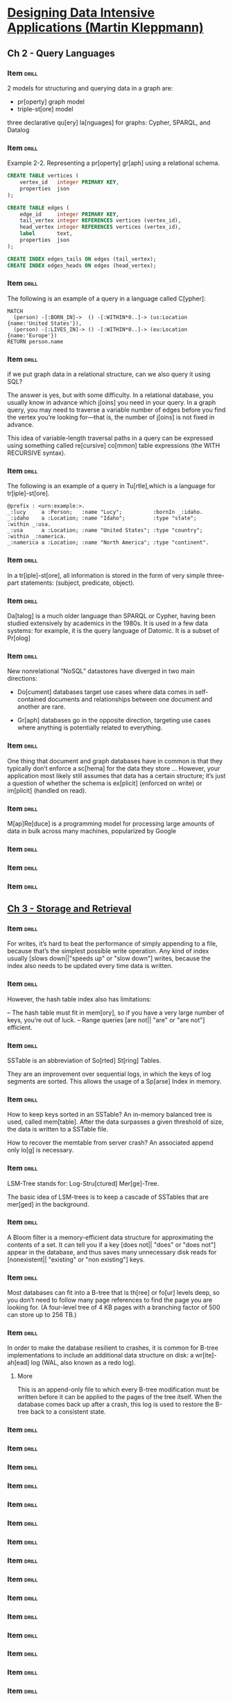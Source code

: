 # -*- mode: org; coding: utf-8 -*-
#+STARTUP: showall
#+PROPERTY: DRILL_CARD_TYPE_ALL hide1close twosided multisided show1cloze hide2cloze show2cloze hide1_firstmore show1_firstless show1_lastmore
#+OPTIONS: prop:("drill_card_type")
#+TODO: TODO WIP | DONE

* [[nov:/home/jz/Documents/Papers/Software/Design&Architecture/Kleppmann, Martin - Designing data-intensive applications_ the big ideas behind reliable, scalable, and maintainable systems-O'Reilly Media Inc. (2018_2017).epub::0:1][Designing Data Intensive Applications (Martin Kleppmann)]]
** Ch 2 - Query Languages
*** Item                                                            :drill:
SCHEDULED: <2022-09-09 sex>
:PROPERTIES:
:ID:       f34e796e-29b0-4d49-8d7f-4ae623801c63
:DRILL_LAST_INTERVAL: 38.0758
:DRILL_REPEATS_SINCE_FAIL: 4
:DRILL_TOTAL_REPEATS: 3
:DRILL_FAILURE_COUNT: 0
:DRILL_AVERAGE_QUALITY: 5.0
:DRILL_EASE: 2.8
:DRILL_LAST_QUALITY: 5
:DRILL_LAST_REVIEWED: [2022-08-02 ter 13:20]
:END:

2 models for structuring and querying data in a graph are:

- pr[operty] graph model
- triple-st[ore] model

three declarative qu[ery] la[nguages] for graphs: Cypher, SPARQL, and
Datalog

*** Item                                                            :drill:
SCHEDULED: <2022-09-05 seg>
:PROPERTIES:
:ID:       d8392029-d6b6-4cec-a3ba-08ee0d6a8e68
:DRILL_LAST_INTERVAL: 34.1004
:DRILL_REPEATS_SINCE_FAIL: 4
:DRILL_TOTAL_REPEATS: 3
:DRILL_FAILURE_COUNT: 0
:DRILL_AVERAGE_QUALITY: 5.0
:DRILL_EASE: 2.8
:DRILL_LAST_QUALITY: 5
:DRILL_LAST_REVIEWED: [2022-08-02 ter 13:13]
:END:

Example 2-2. Representing a pr[operty] gr[aph] using a relational
schema.

#+begin_src sql
CREATE TABLE vertices (
    vertex_id   integer PRIMARY KEY,
    properties  json
);

CREATE TABLE edges (
    edge_id     integer PRIMARY KEY,
    tail_vertex integer REFERENCES vertices (vertex_id),
    head_vertex integer REFERENCES vertices (vertex_id),
    label       text,
    properties  json
);

CREATE INDEX edges_tails ON edges (tail_vertex);
CREATE INDEX edges_heads ON edges (head_vertex);
#+end_src

*** Item                                                            :drill:
SCHEDULED: <2022-09-08 qui>
:PROPERTIES:
:ID:       0afef898-2b6c-41e3-a87a-73425091fa62
:DRILL_LAST_INTERVAL: 37.0076
:DRILL_REPEATS_SINCE_FAIL: 4
:DRILL_TOTAL_REPEATS: 3
:DRILL_FAILURE_COUNT: 0
:DRILL_AVERAGE_QUALITY: 5.0
:DRILL_EASE: 2.8
:DRILL_LAST_QUALITY: 5
:DRILL_LAST_REVIEWED: [2022-08-02 ter 13:20]
:END:

The following is an example of a query in a language called C[ypher]:

#+begin_src
MATCH
  (person) -[:BORN_IN]->  () -[:WITHIN*0..]-> (us:Location {name:'United States'}),
  (person) -[:LIVES_IN]-> () -[:WITHIN*0..]-> (eu:Location {name:'Europe'})
RETURN person.name
#+end_src

*** Item                                                            :drill:
SCHEDULED: <2022-08-22 seg>
:PROPERTIES:
:ID:       1281433b-d9a5-4e7b-8940-428c0bd6442d
:DRILL_LAST_INTERVAL: 24.4487
:DRILL_REPEATS_SINCE_FAIL: 4
:DRILL_TOTAL_REPEATS: 4
:DRILL_FAILURE_COUNT: 1
:DRILL_AVERAGE_QUALITY: 3.25
:DRILL_EASE: 2.56
:DRILL_LAST_QUALITY: 5
:DRILL_LAST_REVIEWED: [2022-07-29 sex 16:24]
:END:

if we put graph data in a relational structure, can we also query it
using SQL?

The answer is yes, but with some difficulty. In a relational database,
you usually know in advance which j[oins] you need in your query. In a
graph query, you may need to traverse a variable number of edges
before you find the vertex you’re looking for—that is, the number of
j[oins] is not fixed in advance.

This idea of variable-length traversal paths in a query can be
expressed using something called re[cursive] co[mmon] table
expressions (the WITH RECURSIVE syntax).

*** Item                                                            :drill:
SCHEDULED: <2022-08-19 sex>
:PROPERTIES:
:ID:       a73b1f2b-a48d-4ffe-a0d0-432ec5533698
:DRILL_LAST_INTERVAL: 11.4753
:DRILL_REPEATS_SINCE_FAIL: 3
:DRILL_TOTAL_REPEATS: 5
:DRILL_FAILURE_COUNT: 1
:DRILL_AVERAGE_QUALITY: 4.0
:DRILL_EASE: 2.9
:DRILL_LAST_QUALITY: 5
:DRILL_LAST_REVIEWED: [2022-08-08 seg 15:35]
:END:

The following is an example of a query in Tu[rtle],which is a language
for tr[iple]-st[ore].

#+begin_src
@prefix : <urn:example:>.
_:lucy     a :Person;   :name "Lucy";          :bornIn _:idaho.
_:idaho    a :Location; :name "Idaho";         :type "state";   :within _:usa.
_:usa      a :Location; :name "United States"; :type "country"; :within _:namerica.
_:namerica a :Location; :name "North America"; :type "continent".
#+end_src

*** Item                                                            :drill:
SCHEDULED: <2022-09-06 ter>
:PROPERTIES:
:ID:       ce4e567e-38a7-46dc-bae4-ded288111373
:DRILL_LAST_INTERVAL: 34.8662
:DRILL_REPEATS_SINCE_FAIL: 4
:DRILL_TOTAL_REPEATS: 3
:DRILL_FAILURE_COUNT: 0
:DRILL_AVERAGE_QUALITY: 5.0
:DRILL_EASE: 2.8
:DRILL_LAST_QUALITY: 5
:DRILL_LAST_REVIEWED: [2022-08-02 ter 13:13]
:END:

In a tr[iple]-st[ore], all information is stored in the form of very
simple three-part statements: (subject, predicate, object).

*** Item                                                            :drill:
SCHEDULED: <2022-09-19 seg>
:PROPERTIES:
:ID:       6af64e26-bfa3-4ded-afb3-beff5c6bc7ce
:DRILL_LAST_INTERVAL: 41.5465
:DRILL_REPEATS_SINCE_FAIL: 4
:DRILL_TOTAL_REPEATS: 3
:DRILL_FAILURE_COUNT: 0
:DRILL_AVERAGE_QUALITY: 5.0
:DRILL_EASE: 2.8
:DRILL_LAST_QUALITY: 5
:DRILL_LAST_REVIEWED: [2022-08-08 seg 15:33]
:END:

Da[talog] is a much older language than SPARQL or Cypher, having been
studied extensively by academics in the 1980s. It is used in a few
data systems: for example, it is the query language of Datomic. It is
a subset of Pr[olog]

*** Item                                                            :drill:
SCHEDULED: <2022-09-05 seg>
:PROPERTIES:
:ID:       05717ea6-12ce-4726-9cd1-d8912588b420
:DRILL_LAST_INTERVAL: 33.9017
:DRILL_REPEATS_SINCE_FAIL: 4
:DRILL_TOTAL_REPEATS: 3
:DRILL_FAILURE_COUNT: 0
:DRILL_AVERAGE_QUALITY: 5.0
:DRILL_EASE: 2.8
:DRILL_LAST_QUALITY: 5
:DRILL_LAST_REVIEWED: [2022-08-02 ter 13:14]
:END:

New nonrelational “NoSQL” datastores have diverged in two main
directions:

- Do[cument] databases target use cases where data comes in
  self-contained documents and relationships between one document and
  another are rare.

- Gr[aph] databases go in the opposite direction, targeting use
  cases where anything is potentially related to everything.

*** Item                                                            :drill:
SCHEDULED: <2022-09-07 qua>
:PROPERTIES:
:ID:       0775cfd4-e36e-487b-a119-ac2f6f52de8c
:DRILL_LAST_INTERVAL: 36.0228
:DRILL_REPEATS_SINCE_FAIL: 4
:DRILL_TOTAL_REPEATS: 3
:DRILL_FAILURE_COUNT: 0
:DRILL_AVERAGE_QUALITY: 5.0
:DRILL_EASE: 2.8
:DRILL_LAST_QUALITY: 5
:DRILL_LAST_REVIEWED: [2022-08-02 ter 13:14]
:END:

One thing that document and graph databases have in common is that
they typically don’t enforce a sc[hema] for the data they store
... However, your application most likely still assumes that data has
a certain structure; it’s just a question of whether the schema is
ex[plicit] (enforced on write) or im[plicit] (handled on read).

*** Item                                                            :drill:
SCHEDULED: <2022-09-05 seg>
:PROPERTIES:
:ID:       c00e90f6-4655-4884-ad2c-78f1f3fb9ebd
:DRILL_LAST_INTERVAL: 33.5879
:DRILL_REPEATS_SINCE_FAIL: 4
:DRILL_TOTAL_REPEATS: 3
:DRILL_FAILURE_COUNT: 0
:DRILL_AVERAGE_QUALITY: 5.0
:DRILL_EASE: 2.8
:DRILL_LAST_QUALITY: 5
:DRILL_LAST_REVIEWED: [2022-08-02 ter 13:11]
:END:

M[ap]Re[duce] is a programming model for processing large amounts of
data in bulk across many machines, popularized by Google

*** Item                                                            :drill:
:PROPERTIES:
:ID:       f4b21fd3-6376-443e-979e-44d5b63d7126
:END:
*** Item                                                            :drill:
:PROPERTIES:
:ID:       e0869cab-a412-4078-bee8-f645b4176dc2
:END:
*** Item                                                            :drill:
:PROPERTIES:
:ID:       d3dac0e2-0860-46a2-b685-30f73353a8a3
:END:
** [[nov:/home/jz/Documents/Papers/Software/Design&Architecture/Kleppmann, Martin - Designing data-intensive applications_ the big ideas behind reliable, scalable, and maintainable systems-O'Reilly Media Inc. (2018_2017).epub][Ch 3 - Storage and Retrieval]]
*** Item                                                            :drill:
SCHEDULED: <2022-09-16 sex>
:PROPERTIES:
:ID:       e42c2510-3aa8-47b4-bfb9-6cd1546cb77a
:DRILL_LAST_INTERVAL: 38.8496
:DRILL_REPEATS_SINCE_FAIL: 4
:DRILL_TOTAL_REPEATS: 3
:DRILL_FAILURE_COUNT: 0
:DRILL_AVERAGE_QUALITY: 5.0
:DRILL_EASE: 2.8
:DRILL_LAST_QUALITY: 5
:DRILL_LAST_REVIEWED: [2022-08-08 seg 15:42]
:END:

For writes, it’s hard to beat the performance of simply appending to a
file, because that’s the simplest possible write operation. Any kind
of index usually [slows down||"speeds up" or "slow down"] writes,
because the index also needs to be updated every time data is written.

*** Item                                                            :drill:
SCHEDULED: <2022-08-09 ter>
:PROPERTIES:
:ID:       684b9f25-0f23-4fdd-b2cd-9bbed0de66e5
:DRILL_LAST_INTERVAL: 13.0365
:DRILL_REPEATS_SINCE_FAIL: 3
:DRILL_TOTAL_REPEATS: 2
:DRILL_FAILURE_COUNT: 0
:DRILL_AVERAGE_QUALITY: 5.0
:DRILL_EASE: 2.7
:DRILL_LAST_QUALITY: 5
:DRILL_LAST_REVIEWED: [2022-07-27 qua 12:54]
:END:

However, the hash table index also has limitations:

– The hash table must fit in mem[ory], so if you have a very large
 number of keys, you’re out of luck.
– Range queries [are not|| "are" or "are not"] efficient.

*** Item                                                            :drill:
SCHEDULED: <2022-08-12 sex>
:PROPERTIES:
:ID:       52dbafb6-7f74-4737-bb0d-a7d5ee4df90e
:DRILL_LAST_INTERVAL: 14.4848
:DRILL_REPEATS_SINCE_FAIL: 3
:DRILL_TOTAL_REPEATS: 2
:DRILL_FAILURE_COUNT: 0
:DRILL_AVERAGE_QUALITY: 5.0
:DRILL_EASE: 2.7
:DRILL_LAST_QUALITY: 5
:DRILL_LAST_REVIEWED: [2022-07-29 sex 16:23]
:END:

SSTable is an abbreviation of So[rted] St[ring] Tables.

They are an improvement over sequential logs, in which the keys of log
segments are sorted. This allows the usage of a Sp[arse] Index in
memory.

*** Item                                                            :drill:
SCHEDULED: <2022-08-15 seg>
:PROPERTIES:
:ID:       761568df-a78c-48b8-b2e1-b8843be1ad1e
:DRILL_LAST_INTERVAL: 13.4486
:DRILL_REPEATS_SINCE_FAIL: 3
:DRILL_TOTAL_REPEATS: 2
:DRILL_FAILURE_COUNT: 0
:DRILL_AVERAGE_QUALITY: 5.0
:DRILL_EASE: 2.7
:DRILL_LAST_QUALITY: 5
:DRILL_LAST_REVIEWED: [2022-08-02 ter 13:12]
:END:

How to keep keys sorted in an SSTable? An in-memory balanced tree is
used, called mem[table]. After the data surpasses a given threshold of
size, the data is written to a SSTable file.

How to recover the memtable from server crash? An associated append
only lo[g] is necessary.

*** Item                                                            :drill:
SCHEDULED: <2022-08-10 qua>
:PROPERTIES:
:ID:       49cb17bc-2efc-45b8-a321-d2e2b47139ca
:DRILL_LAST_INTERVAL: 11.7063
:DRILL_REPEATS_SINCE_FAIL: 3
:DRILL_TOTAL_REPEATS: 2
:DRILL_FAILURE_COUNT: 0
:DRILL_AVERAGE_QUALITY: 5.0
:DRILL_EASE: 2.7
:DRILL_LAST_QUALITY: 5
:DRILL_LAST_REVIEWED: [2022-07-29 sex 16:23]
:END:

LSM-Tree stands for: Log-Stru[ctured] Mer[ge]-Tree.

The basic idea of LSM-trees is to keep a cascade of SSTables that are
mer[ged] in the background.

*** Item                                                            :drill:
SCHEDULED: <2022-08-15 seg>
:PROPERTIES:
:ID:       60b9f18a-8c14-45eb-8da1-fc337ab121cc
:DRILL_LAST_INTERVAL: 12.5939
:DRILL_REPEATS_SINCE_FAIL: 3
:DRILL_TOTAL_REPEATS: 2
:DRILL_FAILURE_COUNT: 0
:DRILL_AVERAGE_QUALITY: 5.0
:DRILL_EASE: 2.7
:DRILL_LAST_QUALITY: 5
:DRILL_LAST_REVIEWED: [2022-08-02 ter 13:12]
:END:

A Bloom filter is a memory-efficient data structure for approximating
the contents of a set. It can tell you if a key [does not|| "does" or "does not"]
appear in the database, and thus saves many unnecessary disk reads for [nonexistent|| "existing" or "non existing"]
keys.

*** Item                                                            :drill:
SCHEDULED: <2022-08-15 seg>
:PROPERTIES:
:ID:       80f2e527-f645-4691-9052-f71ec8371c48
:DRILL_LAST_INTERVAL: 13.3987
:DRILL_REPEATS_SINCE_FAIL: 3
:DRILL_TOTAL_REPEATS: 2
:DRILL_FAILURE_COUNT: 0
:DRILL_AVERAGE_QUALITY: 5.0
:DRILL_EASE: 2.7
:DRILL_LAST_QUALITY: 5
:DRILL_LAST_REVIEWED: [2022-08-02 ter 13:12]
:END:

Most databases can fit into a B-tree that is th[ree] or fo[ur] levels
deep, so you don’t need to follow many page references to find the
page you are looking for. (A four-level tree of 4 KB pages with a
branching factor of 500 can store up to 256 TB.)

*** Item                                                            :drill:
SCHEDULED: <2022-08-16 ter>
:PROPERTIES:
:ID:       53466fcc-5894-4a11-bfd3-f6ac994b295e
:DRILL_LAST_INTERVAL: 13.6031
:DRILL_REPEATS_SINCE_FAIL: 3
:DRILL_TOTAL_REPEATS: 2
:DRILL_FAILURE_COUNT: 0
:DRILL_AVERAGE_QUALITY: 5.0
:DRILL_EASE: 2.7
:DRILL_LAST_QUALITY: 5
:DRILL_LAST_REVIEWED: [2022-08-02 ter 13:12]
:END:

In order to make the database resilient to crashes, it is common for
B-tree implementations to include an additional data structure on
disk: a wr[ite]-ah[ead] log (WAL, also known as a redo log).

**** More

This is an append-only file to which every B-tree modification must be
written before it can be applied to the pages of the tree itself. When
the database comes back up after a crash, this log is used to restore
the B-tree back to a consistent state.

*** Item                                                             :drill:
:PROPERTIES:
:ID:       5525403f-642e-494b-8d6f-8f1fce74c6f5
:END:
*** Item                                                             :drill:
:PROPERTIES:
:ID:       92bd8bd2-e213-40db-91bf-3e01d89083cb
:END:
*** Item                                                             :drill:
:PROPERTIES:
:ID:       4ed3d871-5a3a-49a9-8acc-980b8ee6aed4
:END:
*** Item                                                             :drill:
:PROPERTIES:
:ID:       98be3a29-bc70-4ce3-a5b2-d31a09d3903e
:END:
*** Item                                                             :drill:
:PROPERTIES:
:ID:       1761b507-b628-41e1-9650-6763be52027c
:END:
*** Item                                                             :drill:
:PROPERTIES:
:ID:       fc365b46-8247-4e9e-91e9-40a4e4cbcd95
:END:
*** Item                                                             :drill:
:PROPERTIES:
:ID:       500bfd0e-eb98-4cf8-8313-df5a31d902be
:END:
*** Item                                                             :drill:
:PROPERTIES:
:ID:       0044f80e-0cc6-4002-bfc3-3e4a9ded7d8f
:END:
*** Item                                                             :drill:
:PROPERTIES:
:ID:       fa8f04af-1a70-4383-bdba-f4a8c4b6c614
:END:
*** Item                                                             :drill:
:PROPERTIES:
:ID:       6c6bc5d4-b93d-4ee4-9dbb-77e5e21215a6
:END:
*** Item                                                             :drill:
:PROPERTIES:
:ID:       734ce82b-769c-4295-8758-7f672abb4eee
:END:
*** Item                                                             :drill:
:PROPERTIES:
:ID:       0dbb6b55-6af1-4e68-95ad-b47283fad4e8
:END:
*** Item                                                             :drill:
:PROPERTIES:
:ID:       10217875-61cc-4cd6-83fe-274f201829e0
:END:
*** Item                                                             :drill:
:PROPERTIES:
:ID:       333cc15e-c616-4c4e-8405-a748c079d77c
:END:
*** Item                                                             :drill:
:PROPERTIES:
:ID:       f5abec11-6fc3-4744-b448-2f41ecc66c20
:END:
*** Item                                                            :drill:
SCHEDULED: <2022-08-16 ter>
:PROPERTIES:
:DATE_ADDED: [2022-07-25 seg]
:SOURCE: [[nov:/home/jz/Documents/Papers/Software/Design&Architecture/Kleppmann, Martin - Designing data-intensive applications_ the big ideas behind reliable, scalable, and maintainable systems-O'Reilly Media Inc. (2018_2017).epub::10:30769]]
:ID:       f0ad2436-d8bd-4316-967d-bbd4abcb961a
:DRILL_LAST_INTERVAL: 14.0944
:DRILL_REPEATS_SINCE_FAIL: 3
:DRILL_TOTAL_REPEATS: 3
:DRILL_FAILURE_COUNT: 1
:DRILL_AVERAGE_QUALITY: 3.667
:DRILL_EASE: 2.7
:DRILL_LAST_QUALITY: 5
:DRILL_LAST_REVIEWED: [2022-08-02 ter 13:19]
:END:

B-trees and LSM-trees are two ways for storing data.

Which one is generally faster for writing? [LSM-tree].

Which one is generally faster for reading? [B-tree].

*** Item                                                            :drill:
SCHEDULED: <2022-08-14 dom>
:PROPERTIES:
:DATE_ADDED: [2022-07-25 seg]
:SOURCE: [[nov:/home/jz/Documents/Papers/Software/Design&Architecture/Kleppmann, Martin - Designing data-intensive applications_ the big ideas behind reliable, scalable, and maintainable systems-O'Reilly Media Inc. (2018_2017).epub::10:38718]]
:ID:       d840be01-894f-41d5-9506-926399aa6a3d
:DRILL_LAST_INTERVAL: 12.4846
:DRILL_REPEATS_SINCE_FAIL: 3
:DRILL_TOTAL_REPEATS: 3
:DRILL_FAILURE_COUNT: 1
:DRILL_AVERAGE_QUALITY: 4.0
:DRILL_EASE: 2.7
:DRILL_LAST_QUALITY: 5
:DRILL_LAST_REVIEWED: [2022-08-02 ter 13:19]
:END:

In some situations, the extra hop from the index to the he[ap] file is
too much of a performance penalty for reads, so it can be desirable to
store the indexed row directly within an index. This is known as a
clus[tered] index.

*** Item                                                            :drill:
SCHEDULED: <2022-08-16 ter>
:PROPERTIES:
:DATE_ADDED: [2022-07-25 seg]
:SOURCE: [[nov:/home/jz/Documents/Papers/Software/Design&Architecture/Kleppmann, Martin - Designing data-intensive applications_ the big ideas behind reliable, scalable, and maintainable systems-O'Reilly Media Inc. (2018_2017).epub::10:41738]]
:ID:       3c821e80-4e3c-4c87-b38d-a761395094af
:DRILL_LAST_INTERVAL: 14.3063
:DRILL_REPEATS_SINCE_FAIL: 3
:DRILL_TOTAL_REPEATS: 2
:DRILL_FAILURE_COUNT: 0
:DRILL_AVERAGE_QUALITY: 5.0
:DRILL_EASE: 2.7
:DRILL_LAST_QUALITY: 5
:DRILL_LAST_REVIEWED: [2022-08-02 ter 13:20]
:END:


[R|| "R" or "B"]-trees are specialized spatial indexes. They can be used, for
example, for efficiently returning bi-dimensional range queries (e.g.:
give me the restaurants in a rectangular area).

*** Item                                                            :drill:
SCHEDULED: <2022-08-14 dom>
:PROPERTIES:
:DATE_ADDED: [2022-07-25 seg]
:SOURCE: [[nov:/home/jz/Documents/Papers/Software/Design&Architecture/Kleppmann, Martin - Designing data-intensive applications_ the big ideas behind reliable, scalable, and maintainable systems-O'Reilly Media Inc. (2018_2017).epub::10:45565]]
:ID:       c20b3b63-6863-47b1-9234-93989a40ed37
:DRILL_LAST_INTERVAL: 11.5455
:DRILL_REPEATS_SINCE_FAIL: 3
:DRILL_TOTAL_REPEATS: 2
:DRILL_FAILURE_COUNT: 0
:DRILL_AVERAGE_QUALITY: 5.0
:DRILL_EASE: 2.7
:DRILL_LAST_QUALITY: 5
:DRILL_LAST_REVIEWED: [2022-08-02 ter 13:13]
:END:

 But other in-memory databases aim for durability, which can be
achieved with [special||"special" or "common"] hardware (such as battery-powered RAM), by
writing a log of changes to di[sk], by writing periodic snap[shots] to
disk, or by repl[icating] the in-memory state to other machines.

*** Item                                                            :drill:
SCHEDULED: <2022-08-15 seg>
:PROPERTIES:
:DATE_ADDED: [2022-07-25 seg]
:SOURCE: [[nov:/home/jz/Documents/Papers/Software/Design&Architecture/Kleppmann, Martin - Designing data-intensive applications_ the big ideas behind reliable, scalable, and maintainable systems-O'Reilly Media Inc. (2018_2017).epub::10:46995]]
:ID:       88a54acf-8ae8-4435-a0ed-4d66b5e3f039
:DRILL_LAST_INTERVAL: 12.7444
:DRILL_REPEATS_SINCE_FAIL: 3
:DRILL_TOTAL_REPEATS: 2
:DRILL_FAILURE_COUNT: 0
:DRILL_AVERAGE_QUALITY: 5.0
:DRILL_EASE: 2.7
:DRILL_LAST_QUALITY: 5
:DRILL_LAST_REVIEWED: [2022-08-02 ter 13:19]
:END:
:LOGBOOK:
- Refiled on [2022-07-25 seg 17:47]
:END:

Counterintuitively, the performance advantage of in-memory databases
is not due to the fact that they don’t need to read from disk. Even a
disk-based storage engine may never need to read from disk if you have
enough memory, because the operating system caches rece[ntly] used disk
blocks in memory anyway. Rather, they can be faster because they can
avoid the ove[rheads] of encoding in-memory data str[uctures] in a form
that can be written to disk.
*** Item                                                            :drill:
SCHEDULED: <2022-08-17 qua>
:PROPERTIES:
:DATE_ADDED: [2022-07-27 qua]
:SOURCE: [[nov:/home/jz/Documents/Papers/Software/Design&Architecture/Kleppmann, Martin - Designing data-intensive applications_ the big ideas behind reliable, scalable, and maintainable systems-O'Reilly Media Inc. (2018_2017).epub::10:50964]]
:ID:       13cefb5d-ec1d-47cb-a59d-8e9601e9c087
:DRILL_LAST_INTERVAL: 13.5992
:DRILL_REPEATS_SINCE_FAIL: 3
:DRILL_TOTAL_REPEATS: 2
:DRILL_FAILURE_COUNT: 0
:DRILL_AVERAGE_QUALITY: 5.0
:DRILL_EASE: 2.7
:DRILL_LAST_QUALITY: 5
:DRILL_LAST_REVIEWED: [2022-08-03 qua 15:25]
:END:

- OLTP :: online tran[saction] processing
- OLAP :: online anal[ytic] processing

*** Item                                                            :drill:
SCHEDULED: <2022-08-15 seg>
:PROPERTIES:
:DATE_ADDED: [2022-07-27 qua]
:SOURCE: [[nov:/home/jz/Documents/Papers/Software/Design&Architecture/Kleppmann, Martin - Designing data-intensive applications_ the big ideas behind reliable, scalable, and maintainable systems-O'Reilly Media Inc. (2018_2017).epub::10:53516]]
:ID:       629bc924-f725-426c-ac6f-6f08ce13de14
:DRILL_LAST_INTERVAL: 11.5522
:DRILL_REPEATS_SINCE_FAIL: 3
:DRILL_TOTAL_REPEATS: 2
:DRILL_FAILURE_COUNT: 0
:DRILL_AVERAGE_QUALITY: 5.0
:DRILL_EASE: 2.7
:DRILL_LAST_QUALITY: 5
:DRILL_LAST_REVIEWED: [2022-08-03 qua 15:27]
:END:


A data war[ehouse] is a separate database that analysts can query to
their hearts’ content, without affecting OLTP operations. The data
warehouse contains a read-only copy of the data in all the various
OLTP systems in the company.

*** Item                                                            :drill:
SCHEDULED: <2022-08-12 sex>
:PROPERTIES:
:DATE_ADDED: [2022-07-27 qua]
:SOURCE: [[nov:/home/jz/Documents/Papers/Software/Design&Architecture/Kleppmann, Martin - Designing data-intensive applications_ the big ideas behind reliable, scalable, and maintainable systems-O'Reilly Media Inc. (2018_2017).epub::10:53516]]
:ID:       17110b3a-b393-4b0a-b2df-06b69e899593
:DRILL_LAST_INTERVAL: 4.0782
:DRILL_REPEATS_SINCE_FAIL: 2
:DRILL_TOTAL_REPEATS: 1
:DRILL_FAILURE_COUNT: 0
:DRILL_AVERAGE_QUALITY: 5.0
:DRILL_EASE: 2.6
:DRILL_LAST_QUALITY: 5
:DRILL_LAST_REVIEWED: [2022-08-08 seg 15:33]
:END:

Data is extracted from OLTP databases, transformed into an
analysis-friendly schema, cleaned up, and then loaded into the data
warehouse. This process of getting data into the warehouse is known
as Extract–Transform–Load [ETL] and is illustrated in Figure 3-8.


*** Item                                                            :drill:
SCHEDULED: <2022-08-15 seg>
:PROPERTIES:
:DATE_ADDED: [2022-07-27 qua]
:SOURCE: [[nov:/home/jz/Documents/Papers/Software/Design&Architecture/Kleppmann, Martin - Designing data-intensive applications_ the big ideas behind reliable, scalable, and maintainable systems-O'Reilly Media Inc. (2018_2017).epub::10:59272]]
:ID:       e965c624-26cc-4567-b6e5-f307cb15b34e
:DRILL_LAST_INTERVAL: 12.4244
:DRILL_REPEATS_SINCE_FAIL: 3
:DRILL_TOTAL_REPEATS: 2
:DRILL_FAILURE_COUNT: 0
:DRILL_AVERAGE_QUALITY: 5.0
:DRILL_EASE: 2.7
:DRILL_LAST_QUALITY: 5
:DRILL_LAST_REVIEWED: [2022-08-03 qua 15:24]
:END:

star vs snowflake schema

The name “[star] schema” comes from the fact that when the table
relationships are visualized, the fact table is in the middle,
surrounded by its dimension tables; the connections to these tables
are like the rays of a star.

A variation of this template is known as the [snowflake] schema, where
dimensions are further broken down into subdimensions.

[Snowflake] schemas are more normalized than [star] schemas, but [star]
schemas are often preferred because they are simpler for analysts to
work with.

*** Item                                                            :drill:
SCHEDULED: <2022-08-12 sex>
:PROPERTIES:
:DATE_ADDED: [2022-07-27 qua]
:SOURCE: [[nov:/home/jz/Documents/Papers/Software/Design&Architecture/Kleppmann, Martin - Designing data-intensive applications_ the big ideas behind reliable, scalable, and maintainable systems-O'Reilly Media Inc. (2018_2017).epub::10:72811]]
:ID:       255e3f77-d0b6-4473-b863-92af3497f168
:DRILL_LAST_INTERVAL: 10.2285
:DRILL_REPEATS_SINCE_FAIL: 3
:DRILL_TOTAL_REPEATS: 2
:DRILL_FAILURE_COUNT: 0
:DRILL_AVERAGE_QUALITY: 5.0
:DRILL_EASE: 2.7
:DRILL_LAST_QUALITY: 5
:DRILL_LAST_REVIEWED: [2022-08-02 ter 13:20]
:END:
:LOGBOOK:
- Refiled on [2022-07-27 qua 13:16]
:END:

One way of creating a cache of pre-computed results in an rdbms is a
mat[erialized] view. In a relational data model, it is often defined
like a standard (virtual) view: a table-like object whose contents are
the results of some query. The difference is that a mat[erialized] view
is an actual copy of the query results, written to disk, whereas a
virtual view is just a shortcut for writing queries.
** [[nov:/home/jz/Documents/Papers/Software/Design&Architecture/Kleppmann, Martin - Designing data-intensive applications_ the big ideas behind reliable, scalable, and maintainable systems-O'Reilly Media Inc. (2018_2017).epub::11:1][Ch 4 - Encoding and Evolution of Schemas]]
*** Item                                                            :drill:
SCHEDULED: <2022-08-20 sáb>
:PROPERTIES:
:DATE_ADDED: [2022-07-29 sex]
:SOURCE: [[nov:/home/jz/Documents/Papers/Software/Design&Architecture/Kleppmann, Martin - Designing data-intensive applications_ the big ideas behind reliable, scalable, and maintainable systems-O'Reilly Media Inc. (2018_2017).epub::11:13544]]
:ID:       6ff66c71-1c97-4bf2-adb8-ed7a63a1dce6
:DRILL_LAST_INTERVAL: 11.508
:DRILL_REPEATS_SINCE_FAIL: 3
:DRILL_TOTAL_REPEATS: 2
:DRILL_FAILURE_COUNT: 0
:DRILL_AVERAGE_QUALITY: 5.0
:DRILL_EASE: 2.7
:DRILL_LAST_QUALITY: 5
:DRILL_LAST_REVIEWED: [2022-08-08 seg 15:33]
:END:

Apache *Thrift*, Apache *Avro*, and Protocol Buffers (*protobuf*) are
binary encoding libraries. You can use them to represent your
data. They can be seen as alternatives to j[son] and x[ml].

*** Item                                                            :drill:
SCHEDULED: <2022-08-21 dom>
:PROPERTIES:
:DATE_ADDED: [2022-07-29 sex]
:SOURCE: [[nov:/home/jz/Documents/Papers/Software/Design&Architecture/Kleppmann, Martin - Designing data-intensive applications_ the big ideas behind reliable, scalable, and maintainable systems-O'Reilly Media Inc. (2018_2017).epub::11:29075]]
:ID:       79fec43d-e9f1-4e82-babc-e238747807dd
:DRILL_LAST_INTERVAL: 13.1073
:DRILL_REPEATS_SINCE_FAIL: 3
:DRILL_TOTAL_REPEATS: 2
:DRILL_FAILURE_COUNT: 0
:DRILL_AVERAGE_QUALITY: 5.0
:DRILL_EASE: 2.7
:DRILL_LAST_QUALITY: 5
:DRILL_LAST_REVIEWED: [2022-08-08 seg 15:34]
:END:

When compared to json and xml, Protobuf and Thrift save space by
replacing field names w/ in[tegers].

When comapred to protobuf and thrift, avro saves space by
[not writing anything||"not writing anything" or "writing"]
related to the field name (though this require the schema
to be shipped separately).

*** Item                                                            :drill:
SCHEDULED: <2022-08-19 sex>
:PROPERTIES:
:DATE_ADDED: [2022-07-29 sex]
:SOURCE: [[nov:/home/jz/Documents/Papers/Software/Design&Architecture/Kleppmann, Martin - Designing data-intensive applications_ the big ideas behind reliable, scalable, and maintainable systems-O'Reilly Media Inc. (2018_2017).epub::11:31366]]
:ID:       bf3c9441-59b4-44fc-9a22-9ae72d59b23f
:DRILL_LAST_INTERVAL: 11.2538
:DRILL_REPEATS_SINCE_FAIL: 3
:DRILL_TOTAL_REPEATS: 2
:DRILL_FAILURE_COUNT: 0
:DRILL_AVERAGE_QUALITY: 5.0
:DRILL_EASE: 2.7
:DRILL_LAST_QUALITY: 5
:DRILL_LAST_REVIEWED: [2022-08-08 seg 15:35]
:END:
:LOGBOOK:
- Refiled on [2022-07-29 sex 17:07]
:END:


Which encoding protocol advertises better experience with dynamically
generated schemas (e.g.: db dumps)? protobuf, thrift, or avro?

[avro]
*** Item                                                            :drill:
SCHEDULED: <2022-08-17 qua>
:PROPERTIES:
:DATE_ADDED: [2022-08-02 ter]
:SOURCE: [[nov:/home/jz/Documents/Papers/Software/Design&Architecture/Kleppmann, Martin - Designing data-intensive applications_ the big ideas behind reliable, scalable, and maintainable systems-O'Reilly Media Inc. (2018_2017).epub::11:36564]]
:ID:       58157e7a-0740-4d26-8800-2e2859832db0
:DRILL_LAST_INTERVAL: 8.7731
:DRILL_REPEATS_SINCE_FAIL: 3
:DRILL_TOTAL_REPEATS: 2
:DRILL_FAILURE_COUNT: 0
:DRILL_AVERAGE_QUALITY: 4.0
:DRILL_EASE: 2.46
:DRILL_LAST_QUALITY: 5
:DRILL_LAST_REVIEWED: [2022-08-08 seg 15:36]
:END:

the most common ways how data flows between processes:

– Via dat[abases]

– Via service calls (e.g.: R[EST] and R[PC])

– Via asynchronous me[ssage] passing (e.g.: F# mailbox)

*** Item                                                            :drill:
SCHEDULED: <2022-08-22 seg>
:PROPERTIES:
:DATE_ADDED: [2022-08-02 ter]
:SOURCE: [[nov:/home/jz/Documents/Papers/Software/Design&Architecture/Kleppmann, Martin - Designing data-intensive applications_ the big ideas behind reliable, scalable, and maintainable systems-O'Reilly Media Inc. (2018_2017).epub::11:43332]]
:ID:       80d25e69-40e6-47b4-89bd-dd317e5a3902
:DRILL_LAST_INTERVAL: 13.6111
:DRILL_REPEATS_SINCE_FAIL: 3
:DRILL_TOTAL_REPEATS: 2
:DRILL_FAILURE_COUNT: 0
:DRILL_AVERAGE_QUALITY: 5.0
:DRILL_EASE: 2.7
:DRILL_LAST_QUALITY: 5
:DRILL_LAST_REVIEWED: [2022-08-08 seg 15:35]
:END:

This way of building applications has traditionally been called a
service-oriented architecture (SOA), more recently refined and
rebranded as mic[roservices] architecture

*** Item                                                            :drill:
SCHEDULED: <2022-08-18 qui>
:PROPERTIES:
:DATE_ADDED: [2022-08-02 ter]
:SOURCE: [[nov:/home/jz/Documents/Papers/Software/Design&Architecture/Kleppmann, Martin - Designing data-intensive applications_ the big ideas behind reliable, scalable, and maintainable systems-O'Reilly Media Inc. (2018_2017).epub::11:45767]]
:ID:       a9b7bc2d-36f0-400e-856d-59d5afda0cfb
:DRILL_LAST_INTERVAL: 9.833
:DRILL_REPEATS_SINCE_FAIL: 3
:DRILL_TOTAL_REPEATS: 2
:DRILL_FAILURE_COUNT: 0
:DRILL_AVERAGE_QUALITY: 5.0
:DRILL_EASE: 2.7
:DRILL_LAST_QUALITY: 5
:DRILL_LAST_REVIEWED: [2022-08-08 seg 15:35]
:END:


Which one is a protocol? REST or SOAP?

[SOAP]

*** Item                                                            :drill:
SCHEDULED: <2022-08-21 dom>
:PROPERTIES:
:DATE_ADDED: [2022-08-02 ter]
:SOURCE: [[nov:/home/jz/Documents/Papers/Software/Design&Architecture/Kleppmann, Martin - Designing data-intensive applications_ the big ideas behind reliable, scalable, and maintainable systems-O'Reilly Media Inc. (2018_2017).epub::11:45767]]
:ID:       d5e3f3f2-80d1-48bd-a462-70f3d729a708
:DRILL_LAST_INTERVAL: 13.2058
:DRILL_REPEATS_SINCE_FAIL: 3
:DRILL_TOTAL_REPEATS: 2
:DRILL_FAILURE_COUNT: 0
:DRILL_AVERAGE_QUALITY: 5.0
:DRILL_EASE: 2.7
:DRILL_LAST_QUALITY: 5
:DRILL_LAST_REVIEWED: [2022-08-08 seg 15:37]
:END:


Which one uses many HTTP features? REST or SOAP?

[REST]

*** Item                                                            :drill:
SCHEDULED: <2022-08-19 sex>
:PROPERTIES:
:DATE_ADDED: [2022-08-02 ter]
:SOURCE: [[nov:/home/jz/Documents/Papers/Software/Design&Architecture/Kleppmann, Martin - Designing data-intensive applications_ the big ideas behind reliable, scalable, and maintainable systems-O'Reilly Media Inc. (2018_2017).epub::11:46635]]
:ID:       8df1f218-2884-41d3-b517-3d47edab900d
:DRILL_LAST_INTERVAL: 11.0592
:DRILL_REPEATS_SINCE_FAIL: 3
:DRILL_TOTAL_REPEATS: 2
:DRILL_FAILURE_COUNT: 0
:DRILL_AVERAGE_QUALITY: 5.0
:DRILL_EASE: 2.7
:DRILL_LAST_QUALITY: 5
:DRILL_LAST_REVIEWED: [2022-08-08 seg 15:35]
:END:


The API of a SOAP web service is described in WSDL. The DL stands for
~Description Language~. What does WS stand for?

[Web Service].

*** Item                                                            :drill:
SCHEDULED: <2022-08-19 sex>
:PROPERTIES:
:DATE_ADDED: [2022-08-02 ter]
:SOURCE: [[nov:/home/jz/Documents/Papers/Software/Design&Architecture/Kleppmann, Martin - Designing data-intensive applications_ the big ideas behind reliable, scalable, and maintainable systems-O'Reilly Media Inc. (2018_2017).epub::11:46942]]
:ID:       adc541b3-3f58-44f9-8a8f-ab7577deca51
:DRILL_LAST_INTERVAL: 11.4947
:DRILL_REPEATS_SINCE_FAIL: 3
:DRILL_TOTAL_REPEATS: 2
:DRILL_FAILURE_COUNT: 0
:DRILL_AVERAGE_QUALITY: 5.0
:DRILL_EASE: 2.7
:DRILL_LAST_QUALITY: 5
:DRILL_LAST_REVIEWED: [2022-08-08 seg 15:38]
:END:

WSDL enables code g[eneration] so that a client can access a remote
service using local classes and method calls (which are encoded to XML
messages and decoded again by the framework)

*** Item                                                            :drill:
SCHEDULED: <2022-08-20 sáb>
:PROPERTIES:
:DATE_ADDED: [2022-08-02 ter]
:SOURCE: [[nov:/home/jz/Documents/Papers/Software/Design&Architecture/Kleppmann, Martin - Designing data-intensive applications_ the big ideas behind reliable, scalable, and maintainable systems-O'Reilly Media Inc. (2018_2017).epub::11:47703]]
:ID:       d2b98201-f7c5-4017-b037-62afc77bff69
:DRILL_LAST_INTERVAL: 12.3817
:DRILL_REPEATS_SINCE_FAIL: 3
:DRILL_TOTAL_REPEATS: 2
:DRILL_FAILURE_COUNT: 0
:DRILL_AVERAGE_QUALITY: 5.0
:DRILL_EASE: 2.7
:DRILL_LAST_QUALITY: 5
:DRILL_LAST_REVIEWED: [2022-08-08 seg 15:37]
:END:

Even though SOAP and its various extensions are ostensibly
standardized, interoperability between different vendors’
implementations often causes [problems||"profit" or "problems"].

*** Item                                                            :drill:
SCHEDULED: <2022-08-21 dom>
:PROPERTIES:
:DATE_ADDED: [2022-08-02 ter]
:SOURCE: [[nov:/home/jz/Documents/Papers/Software/Design&Architecture/Kleppmann, Martin - Designing data-intensive applications_ the big ideas behind reliable, scalable, and maintainable systems-O'Reilly Media Inc. (2018_2017).epub::11:48097]]
:ID:       97ae5848-6f03-4c8a-8d3f-d78072df351f
:DRILL_LAST_INTERVAL: 13.1681
:DRILL_REPEATS_SINCE_FAIL: 3
:DRILL_TOTAL_REPEATS: 2
:DRILL_FAILURE_COUNT: 0
:DRILL_AVERAGE_QUALITY: 5.0
:DRILL_EASE: 2.7
:DRILL_LAST_QUALITY: 5
:DRILL_LAST_REVIEWED: [2022-08-08 seg 15:38]
:END:

REST and SOAP are the latest incarnations of the idea of [remote]
[procedure] [call] (RPC).

*** Item                                                            :drill:
SCHEDULED: <2022-08-22 seg>
:PROPERTIES:
:DATE_ADDED: [2022-08-02 ter]
:SOURCE: [[nov:/home/jz/Documents/Papers/Software/Design&Architecture/Kleppmann, Martin - Designing data-intensive applications_ the big ideas behind reliable, scalable, and maintainable systems-O'Reilly Media Inc. (2018_2017).epub::11:48609]]
:ID:       fe860570-1502-4038-b5e0-ab005d9de10c
:DRILL_LAST_INTERVAL: 14.4121
:DRILL_REPEATS_SINCE_FAIL: 3
:DRILL_TOTAL_REPEATS: 2
:DRILL_FAILURE_COUNT: 0
:DRILL_AVERAGE_QUALITY: 5.0
:DRILL_EASE: 2.7
:DRILL_LAST_QUALITY: 5
:DRILL_LAST_REVIEWED: [2022-08-08 seg 15:37]
:END:


The RPC model tries to make a request to a remote network service look
the same as calling a function or method in your programming language,
within the same process (this abstraction is called location
tr[ansparency]). Although RPC seems convenient at first, the approach
is fundamentally flawed. A network request is very
[different||"different" or "similar"] from a local function call:

*** Item                                                            :drill:
SCHEDULED: <2022-08-20 sáb>
:PROPERTIES:
:DATE_ADDED: [2022-08-02 ter]
:SOURCE: [[nov:/home/jz/Documents/Papers/Software/Design&Architecture/Kleppmann, Martin - Designing data-intensive applications_ the big ideas behind reliable, scalable, and maintainable systems-O'Reilly Media Inc. (2018_2017).epub::11:52147]]
:ID:       c16eff99-bc42-4cde-ad96-f940befec198
:DRILL_LAST_INTERVAL: 11.5029
:DRILL_REPEATS_SINCE_FAIL: 3
:DRILL_TOTAL_REPEATS: 2
:DRILL_FAILURE_COUNT: 0
:DRILL_AVERAGE_QUALITY: 5.0
:DRILL_EASE: 2.7
:DRILL_LAST_QUALITY: 5
:DRILL_LAST_REVIEWED: [2022-08-08 seg 15:37]
:END:

gRPC is an RPC implementation using Protocol B[uffers]

*** Item                                                            :drill:
SCHEDULED: <2022-08-19 sex>
:PROPERTIES:
:DATE_ADDED: [2022-08-02 ter]
:SOURCE: [[nov:/home/jz/Documents/Papers/Software/Design&Architecture/Kleppmann, Martin - Designing data-intensive applications_ the big ideas behind reliable, scalable, and maintainable systems-O'Reilly Media Inc. (2018_2017).epub::11:57722]]
:ID:       3121e1fc-c77e-4053-b395-430da1c71742
:DRILL_LAST_INTERVAL: 11.0887
:DRILL_REPEATS_SINCE_FAIL: 3
:DRILL_TOTAL_REPEATS: 2
:DRILL_FAILURE_COUNT: 0
:DRILL_AVERAGE_QUALITY: 5.0
:DRILL_EASE: 2.7
:DRILL_LAST_QUALITY: 5
:DRILL_LAST_REVIEWED: [2022-08-08 seg 15:37]
:END:
:LOGBOOK:
- Refiled on [2022-08-02 ter 14:15]
:END:

However, a difference compared to RPC is that message-passing
communication is usually one-way: a sender normally doesn’t expect to
receive a reply to its messages. It is possible for a process to send
a response, but this would usually be done on [a separate||"the same" or "a separate"] channel.

** [[nov:/home/jz/Documents/Papers/Software/Design&Architecture/Kleppmann, Martin - Designing data-intensive applications_ the big ideas behind reliable, scalable, and maintainable systems-O'Reilly Media Inc. (2018_2017).epub::13:1][Ch. 5 - Replication]]

*** Item                                                            :drill:
SCHEDULED: <2022-08-13 sáb>
:PROPERTIES:
:DATE_ADDED: [2022-08-03 qua]
:SOURCE: [[nov:/home/jz/Documents/Papers/Software/Design&Architecture/Kleppmann, Martin - Designing data-intensive applications_ the big ideas behind reliable, scalable, and maintainable systems-O'Reilly Media Inc. (2018_2017).epub::13:1597]]
:ID:       cc4b01a6-e385-470c-b0c5-12d3274503a8
:DRILL_LAST_INTERVAL: 4.7205
:DRILL_REPEATS_SINCE_FAIL: 2
:DRILL_TOTAL_REPEATS: 1
:DRILL_FAILURE_COUNT: 0
:DRILL_AVERAGE_QUALITY: 5.0
:DRILL_EASE: 2.6
:DRILL_LAST_QUALITY: 5
:DRILL_LAST_REVIEWED: [2022-08-08 seg 15:39]
:END:

single-leader, multi-leader, and leaderless replication are popular
algorithms for rep[licating] changes between nodes.

*** Item                                                            :drill:
SCHEDULED: <2022-08-12 sex>
:PROPERTIES:
:DATE_ADDED: [2022-08-03 qua]
:SOURCE: [[nov:/home/jz/Documents/Papers/Software/Design&Architecture/Kleppmann, Martin - Designing data-intensive applications_ the big ideas behind reliable, scalable, and maintainable systems-O'Reilly Media Inc. (2018_2017).epub::13:8140]]
:ID:       64443082-3d47-4f46-83d5-7218e86a55bd
:DRILL_LAST_INTERVAL: 4.3699
:DRILL_REPEATS_SINCE_FAIL: 2
:DRILL_TOTAL_REPEATS: 1
:DRILL_FAILURE_COUNT: 0
:DRILL_AVERAGE_QUALITY: 5.0
:DRILL_EASE: 2.6
:DRILL_LAST_QUALITY: 5
:DRILL_LAST_REVIEWED: [2022-08-08 seg 15:41]
:END:

Sometimes, leader-based replication is configured to be completely
asynchronous. In this case, if the leader fails and is not
recoverable, any writes that have not yet been replicated to followers
are lost. This means that a write [is not||"is not" or "is"]
guaranteed to be durable, even if it has been confirmed to the client.

*** Item                                                            :drill:
SCHEDULED: <2022-08-12 sex>
:PROPERTIES:
:DATE_ADDED: [2022-08-03 qua]
:SOURCE: [[nov:/home/jz/Documents/Papers/Software/Design&Architecture/Kleppmann, Martin - Designing data-intensive applications_ the big ideas behind reliable, scalable, and maintainable systems-O'Reilly Media Inc. (2018_2017).epub::13:12812]]
:ID:       38015a18-9e15-470d-b212-92eec3867af4
:DRILL_LAST_INTERVAL: 4.1175
:DRILL_REPEATS_SINCE_FAIL: 2
:DRILL_TOTAL_REPEATS: 2
:DRILL_FAILURE_COUNT: 1
:DRILL_AVERAGE_QUALITY: 3.5
:DRILL_EASE: 2.6
:DRILL_LAST_QUALITY: 5
:DRILL_LAST_REVIEWED: [2022-08-08 seg 15:42]
:END:

Handling a failure of the leader is trickier: one of the followers
needs to be promoted to be the new leader, clients need to be
reconfigured to send their writes to the new leader, and the other
followers need to start consuming data changes from the new
leader. This process is called f[ailover].

*** Item                                                            :drill:
SCHEDULED: <2022-08-13 sáb>
:PROPERTIES:
:DATE_ADDED: [2022-08-03 qua]
:SOURCE: [[nov:/home/jz/Documents/Papers/Software/Design&Architecture/Kleppmann, Martin - Designing data-intensive applications_ the big ideas behind reliable, scalable, and maintainable systems-O'Reilly Media Inc. (2018_2017).epub::13:21544]]
:ID:       e27453e1-db4a-4529-86ff-325256e4a8b0
:DRILL_LAST_INTERVAL: 4.5843
:DRILL_REPEATS_SINCE_FAIL: 2
:DRILL_TOTAL_REPEATS: 1
:DRILL_FAILURE_COUNT: 0
:DRILL_AVERAGE_QUALITY: 5.0
:DRILL_EASE: 2.6
:DRILL_LAST_QUALITY: 5
:DRILL_LAST_REVIEWED: [2022-08-08 seg 15:42]
:END:

An alternative is to use different log formats for replication and for
the storage engine, which allows the replication log to be decoupled
from the storage engine internals. This kind of replication log is
called a lo[gical] log, to distinguish it from the storage engine’s
(physical) data representation.

*** Item                                                            :drill:
SCHEDULED: <2022-08-13 sáb>
:PROPERTIES:
:DATE_ADDED: [2022-08-03 qua]
:SOURCE: [[nov:/home/jz/Documents/Papers/Software/Design&Architecture/Kleppmann, Martin - Designing data-intensive applications_ the big ideas behind reliable, scalable, and maintainable systems-O'Reilly Media Inc. (2018_2017).epub::13:22879]]
:ID:       beacde15-939f-4912-b236-5df0451ea129
:DRILL_LAST_INTERVAL: 4.8309
:DRILL_REPEATS_SINCE_FAIL: 2
:DRILL_TOTAL_REPEATS: 1
:DRILL_FAILURE_COUNT: 0
:DRILL_AVERAGE_QUALITY: 5.0
:DRILL_EASE: 2.6
:DRILL_LAST_QUALITY: 5
:DRILL_LAST_REVIEWED: [2022-08-08 seg 15:41]
:END:

A [logical||"physical" or "logical"] log format is also easier for
external applications to parse. This aspect is useful if you want to
send the contents of a database to an external system, such as a data
warehouse for offline analysis

*** Item                                                            :drill:
SCHEDULED: <2022-08-12 sex>
:PROPERTIES:
:DATE_ADDED: [2022-08-03 qua]
:SOURCE: [[nov:/home/jz/Documents/Papers/Software/Design&Architecture/Kleppmann, Martin - Designing data-intensive applications_ the big ideas behind reliable, scalable, and maintainable systems-O'Reilly Media Inc. (2018_2017).epub::13:25748]]
:ID:       000b9377-c810-4b5b-bdaf-d6f3a90877b6
:DRILL_LAST_INTERVAL: 4.0791
:DRILL_REPEATS_SINCE_FAIL: 2
:DRILL_TOTAL_REPEATS: 1
:DRILL_FAILURE_COUNT: 0
:DRILL_AVERAGE_QUALITY: 5.0
:DRILL_EASE: 2.6
:DRILL_LAST_QUALITY: 5
:DRILL_LAST_REVIEWED: [2022-08-08 seg 15:40]
:END:

a fully synchronous configuration would be very
[unreliable||"reliable" or "unreliable"].

**** More

if you tried to synchronously replicate to all followers, a single
node failure or network outage would make the entire system
unavailable for writing. And the more nodes you have, the likelier it
is that one will be down

*** Item                                                            :drill:
SCHEDULED: <2022-08-12 sex>
:PROPERTIES:
:DATE_ADDED: [2022-08-03 qua]
:SOURCE: [[nov:/home/jz/Documents/Papers/Software/Design&Architecture/Kleppmann, Martin - Designing data-intensive applications_ the big ideas behind reliable, scalable, and maintainable systems-O'Reilly Media Inc. (2018_2017).epub::13:27999]]
:ID:       6d3f6d50-431f-4c85-8afc-4cadf2a5a3f1
:DRILL_LAST_INTERVAL: 3.8856
:DRILL_REPEATS_SINCE_FAIL: 2
:DRILL_TOTAL_REPEATS: 1
:DRILL_FAILURE_COUNT: 0
:DRILL_AVERAGE_QUALITY: 5.0
:DRILL_EASE: 2.6
:DRILL_LAST_QUALITY: 5
:DRILL_LAST_REVIEWED: [2022-08-08 seg 15:41]
:END:

A user makes a write, followed by a read from a stale
replica. To prevent this anomaly, we need r[ead]-after-w[rite]
consistency

*** Item                                                            :drill:
SCHEDULED: <2022-08-13 sáb>
:PROPERTIES:
:DATE_ADDED: [2022-08-03 qua]
:SOURCE: [[nov:/home/jz/Documents/Papers/Software/Design&Architecture/Kleppmann, Martin - Designing data-intensive applications_ the big ideas behind reliable, scalable, and maintainable systems-O'Reilly Media Inc. (2018_2017).epub::13:32900]]
:ID:       2aaf79fc-53a9-4896-bc5b-eb84c0bece9a
:DRILL_LAST_INTERVAL: 4.6406
:DRILL_REPEATS_SINCE_FAIL: 2
:DRILL_TOTAL_REPEATS: 1
:DRILL_FAILURE_COUNT: 0
:DRILL_AVERAGE_QUALITY: 5.0
:DRILL_EASE: 2.6
:DRILL_LAST_QUALITY: 5
:DRILL_LAST_REVIEWED: [2022-08-08 seg 15:40]
:END:

A user first reads from a fresh replica, then from a stale
replica. Time appears to go backward. To prevent this anomaly, we need
mon[otonic] reads.

*** Item                                                            :drill:
SCHEDULED: <2022-08-12 sex>
:PROPERTIES:
:DATE_ADDED: [2022-08-03 qua]
:SOURCE: [[nov:/home/jz/Documents/Papers/Software/Design&Architecture/Kleppmann, Martin - Designing data-intensive applications_ the big ideas behind reliable, scalable, and maintainable systems-O'Reilly Media Inc. (2018_2017).epub::13:34854]]
:ID:       7ba6e621-7424-482e-91e3-358cd843ce7d
:DRILL_LAST_INTERVAL: 3.9454
:DRILL_REPEATS_SINCE_FAIL: 2
:DRILL_TOTAL_REPEATS: 1
:DRILL_FAILURE_COUNT: 0
:DRILL_AVERAGE_QUALITY: 5.0
:DRILL_EASE: 2.6
:DRILL_LAST_QUALITY: 5
:DRILL_LAST_REVIEWED: [2022-08-08 seg 15:40]
:END:

If some partitions are replicated slower than others, an observer may
see the answer before they see the question.

Preventing this kind of anomaly requires another type of guarantee:
consistent prefix reads. This is a particular problem in partitioned
(sh[arded]) databases.

**** More

This guarantee says that if a sequence of writes happens in a certain
order, then anyone reading those writes will see them appear in the
same order.

*** Item                                                            :drill:
SCHEDULED: <2022-08-13 sáb>
:PROPERTIES:
:DATE_ADDED: [2022-08-03 qua]
:SOURCE: [[nov:/home/jz/Documents/Papers/Software/Design&Architecture/Kleppmann, Martin - Designing data-intensive applications_ the big ideas behind reliable, scalable, and maintainable systems-O'Reilly Media Inc. (2018_2017).epub::13:31751]]
:ID:       6a0110a8-f2d2-4b2f-bdd0-a8a3c1a810db
:DRILL_LAST_INTERVAL: 4.5066
:DRILL_REPEATS_SINCE_FAIL: 2
:DRILL_TOTAL_REPEATS: 1
:DRILL_FAILURE_COUNT: 0
:DRILL_AVERAGE_QUALITY: 5.0
:DRILL_EASE: 2.6
:DRILL_LAST_QUALITY: 5
:DRILL_LAST_REVIEWED: [2022-08-08 seg 15:41]
:END:
:LOGBOOK:
- Refiled on [2022-08-03 qua 16:46]
:END:

3 problems caused by re[plication] lag are:

- failure to provide read-after-write consistency
- failure to provide monotonic-read consistency
- failure to provide consistent-read-prefix consistency

*** Item                                                            :drill:
:PROPERTIES:
:DATE_ADDED: [2022-08-08 seg]
:SOURCE: [[nov:/home/jz/Documents/Papers/Software/Design&Architecture/Kleppmann, Martin - Designing data-intensive applications_ the big ideas behind reliable, scalable, and maintainable systems-O'Reilly Media Inc. (2018_2017).epub::13:47693]]
:END:


The problem of allowing multiple users to locally edit data and sync
between them is similar [multi leader||"multi leader" or "leaderless"]
replication.

*** Item                                                            :drill:
:PROPERTIES:
:DATE_ADDED: [2022-08-08 seg]
:SOURCE: [[nov:/home/jz/Documents/Papers/Software/Design&Architecture/Kleppmann, Martin - Designing data-intensive applications_ the big ideas behind reliable, scalable, and maintainable systems-O'Reilly Media Inc. (2018_2017).epub::13:58985]]
:END:

In some [leaderless||"multi-leader" or "leaderless"] implementations,
the client directly sends its writes to several replicas, while in
others, a coordinator node does this on behalf of the client. However,
unlike a leader database, that coordinator does not enforce a
particular ordering of writes

*** Item                                                            :drill:
:PROPERTIES:
:DATE_ADDED: [2022-08-08 seg]
:SOURCE: [[nov:/home/jz/Documents/Papers/Software/Design&Architecture/Kleppmann, Martin - Designing data-intensive applications_ the big ideas behind reliable, scalable, and maintainable systems-O'Reilly Media Inc. (2018_2017).epub::13:61393]]
:END:


On leaderless replication, after an unavailable node comes back
online, how does it catch up on the writes that it missed?

Two mechanisms are often used in Dynamo-style datastores:

- R[ead] r[epair]
- Anti-en[tropy] process

*** Item                                                            :drill:
:PROPERTIES:
:DATE_ADDED: [2022-08-08 seg]
:SOURCE: [[nov:/home/jz/Documents/Papers/Software/Design&Architecture/Kleppmann, Martin - Designing data-intensive applications_ the big ideas behind reliable, scalable, and maintainable systems-O'Reilly Media Inc. (2018_2017).epub::13:63265]]
:END:


In *quorum reads and writes*, if there are ~n~ replicas, every write
must be confirmed by ~w~ nodes to be considered successful, and we
must query at least ~r~ nodes for each read.

As long as ~w + r [>||">" or ">="] n~, we expect to get an up-to-date
value when reading.

*** Item                                                            :drill:
:PROPERTIES:
:DATE_ADDED: [2022-08-08 seg]
:SOURCE: [[nov:/home/jz/Documents/Papers/Software/Design&Architecture/Kleppmann, Martin - Designing data-intensive applications_ the big ideas behind reliable, scalable, and maintainable systems-O'Reilly Media Inc. (2018_2017).epub::13:68728]]
:END:
:LOGBOOK:
- Refiled on [2022-08-09 ter 15:00]
:END:

although quo[rums] appear to guarantee that a read returns the latest
written value, in practice it is not so simple. Dynamo-style databases
are generally optimized for use cases that can tolerate eventual
consistency (or no consistency at all).
* [[nov:/home/jz/Documents/Papers/Software/Databases/Darwen, Hugh_Date, C.J._Lorentzos, Nikos - Time and Relational Theory-Elsevier Science_Morgan Kaufmann (2014).epub::0:1][Time and Relational Theory (by Hugh Darwen, C.J. Date, and Nikos Lorentzos)]]
** [[nov:/home/jz/Documents/Papers/Software/Databases/Darwen, Hugh_Date, C.J._Lorentzos, Nikos - Time and Relational Theory-Elsevier Science_Morgan Kaufmann (2014).epub::10:1][Ch 1 - Types and Relations]]
*** Item                                                            :drill:
SCHEDULED: <2022-08-15 seg>
:PROPERTIES:
:ID:       bb981d1b-cef1-42db-8da1-89f41f20d132
:DRILL_LAST_INTERVAL: 10.6494
:DRILL_REPEATS_SINCE_FAIL: 3
:DRILL_TOTAL_REPEATS: 2
:DRILL_FAILURE_COUNT: 0
:DRILL_AVERAGE_QUALITY: 5.0
:DRILL_EASE: 2.7
:DRILL_LAST_QUALITY: 5
:DRILL_LAST_REVIEWED: [2022-08-04 qui 18:15]
:END:

~Relvar~ stands for re[lation] va[riable].

*** Item                                                            :drill:
SCHEDULED: <2022-08-16 ter>
:PROPERTIES:
:ID:       4d640c4b-f36f-49fb-b8e9-3491b645ac59
:DRILL_LAST_INTERVAL: 11.8773
:DRILL_REPEATS_SINCE_FAIL: 3
:DRILL_TOTAL_REPEATS: 3
:DRILL_FAILURE_COUNT: 1
:DRILL_AVERAGE_QUALITY: 3.333
:DRILL_EASE: 2.7
:DRILL_LAST_QUALITY: 5
:DRILL_LAST_REVIEWED: [2022-08-04 qui 18:16]
:END:

A type is a [set of values].

*** Item                                                            :drill:
SCHEDULED: <2022-09-12 seg>
:PROPERTIES:
:ID:       ef45c0c2-c8ee-4134-9683-a78c2bdb2c81
:DRILL_LAST_INTERVAL: 34.2483
:DRILL_REPEATS_SINCE_FAIL: 4
:DRILL_TOTAL_REPEATS: 3
:DRILL_FAILURE_COUNT: 0
:DRILL_AVERAGE_QUALITY: 5.0
:DRILL_EASE: 2.8
:DRILL_LAST_QUALITY: 5
:DRILL_LAST_REVIEWED: [2022-08-09 ter 14:50]
:END:

Every value is of [exactly one|| "exactly one" or "one or more"]
types.

*** Item                                                            :drill:
SCHEDULED: <2022-08-16 ter>
:PROPERTIES:
:ID:       6abd658f-66a3-49ee-8b69-673a4a2c534d
:DRILL_LAST_INTERVAL: 11.8213
:DRILL_REPEATS_SINCE_FAIL: 3
:DRILL_TOTAL_REPEATS: 2
:DRILL_FAILURE_COUNT: 0
:DRILL_AVERAGE_QUALITY: 5.0
:DRILL_EASE: 2.7
:DRILL_LAST_QUALITY: 5
:DRILL_LAST_REVIEWED: [2022-08-04 qui 18:16]
:END:

Types can be sc[alar] and nonsc[allar], as well as us[er] defined and
sy[stem] defined.

*** Item                                                            :drill:
SCHEDULED: <2022-08-15 seg>
:PROPERTIES:
:ID:       c50ddecc-6076-4557-946f-8bee24da878a
:DRILL_LAST_INTERVAL: 11.4929
:DRILL_REPEATS_SINCE_FAIL: 3
:DRILL_TOTAL_REPEATS: 2
:DRILL_FAILURE_COUNT: 0
:DRILL_AVERAGE_QUALITY: 5.0
:DRILL_EASE: 2.7
:DRILL_LAST_QUALITY: 5
:DRILL_LAST_REVIEWED: [2022-08-04 qui 18:16]
:END:

*Definition of tuples in relational theory*

Let T1, T2, …, Tn (n ≥ 0) be *type names*, not necessarily all
distinct. Associate with each Ti a distinct *attribute name*, Ai; each
of the n ~attribute-name : type-name~ pairs that results is an
att[ribute]. Associate with each attribute Ai an *attribute value*,
vi, of type Ti; each of the n ~attribute : value~ pairs that results
is a comp[onent]. Then the *set* - call it t - of all n components
thus defined is a *tuple value* (or just a tuple for short) over the
attributes A1, A2, …, An. The value n is the deg[ree] of t; The set H
of all n attributes is the hea[ding] of t.

*** Item                                                            :drill:
SCHEDULED: <2022-09-06 ter>
:PROPERTIES:
:ID:       2cca3d07-da5a-48f5-a548-014da155ce80
:DRILL_LAST_INTERVAL: 28.4689
:DRILL_REPEATS_SINCE_FAIL: 4
:DRILL_TOTAL_REPEATS: 3
:DRILL_FAILURE_COUNT: 0
:DRILL_AVERAGE_QUALITY: 5.0
:DRILL_EASE: 2.8
:DRILL_LAST_QUALITY: 5
:DRILL_LAST_REVIEWED: [2022-08-09 ter 14:50]
:END:

*Definition of relation*

Let H be a tuple heading, and let t1, t2, …, tm (m ≥ 0) be distinct
tuples all with heading H. Then the *combination* - call it r - of H
and the set of tuples {t1, t2, …, tm} is a rel[ation] value (or just a
rel[ation] for short) over the attributes A1, A2, …, An, where A1, A2,
…, An are all of the attributes in H. The heading of r is H; r has the
same attributes (and hence the same attribute names and types) and the
same deg[ree] as that heading does. The set of tuples {t1, t2, …, tm} is
the bo[dy] of r. The value m is the card[inality] of r.

*** Item                                                            :drill:
SCHEDULED: <2022-09-07 qua>
:PROPERTIES:
:ID:       b8a5d624-b9ac-4b6d-a1ad-54900e55cd61
:DRILL_LAST_INTERVAL: 29.4441
:DRILL_REPEATS_SINCE_FAIL: 4
:DRILL_TOTAL_REPEATS: 3
:DRILL_FAILURE_COUNT: 0
:DRILL_AVERAGE_QUALITY: 5.0
:DRILL_EASE: 2.8
:DRILL_LAST_QUALITY: 5
:DRILL_LAST_REVIEWED: [2022-08-09 ter 14:50]
:END:

The predicate corresponding to relation r is the relation pred[icate]
for r. Further, each tuple in the body of r can be regarded as
denoting a certain prop[osition].

**** More

We can say the predicate corresponding to a given relation is the
intended interpretation, or meaning, for that relation. And the
propositions corresponding to tuples appearing in that relation are
understood by convention to be ones that evaluate to TRUE.

*** Item                                                            :drill:
SCHEDULED: <2022-09-10 sáb>
:PROPERTIES:
:ID:       3d8fce34-5cbb-4b42-908a-6071ee904660
:DRILL_LAST_INTERVAL: 36.8449
:DRILL_REPEATS_SINCE_FAIL: 4
:DRILL_TOTAL_REPEATS: 3
:DRILL_FAILURE_COUNT: 0
:DRILL_AVERAGE_QUALITY: 5.0
:DRILL_EASE: 2.8
:DRILL_LAST_QUALITY: 5
:DRILL_LAST_REVIEWED: [2022-08-04 qui 18:20]
:END:

A type is sc[alar] if it has no user visible components and nonscalar
otherwise.

**** More

Examples of nonscalar types are: tuples and relations.

*** Item                                                            :drill:
SCHEDULED: <2022-09-06 ter>
:PROPERTIES:
:ID:       d26ac10e-b219-494a-b876-b883b4f241d7
:DRILL_LAST_INTERVAL: 33.2852
:DRILL_REPEATS_SINCE_FAIL: 4
:DRILL_TOTAL_REPEATS: 3
:DRILL_FAILURE_COUNT: 0
:DRILL_AVERAGE_QUALITY: 5.0
:DRILL_EASE: 2.8
:DRILL_LAST_QUALITY: 5
:DRILL_LAST_REVIEWED: [2022-08-04 qui 18:19]
:END:

#+begin_src
TYPE POINT /* geometric points in two-dimensional space */

   POSSREP CARTESIAN { X RATIONAL, Y RATIONAL … }

   POSSREP POLAR { RHO RATIONAL, THETA RATIONAL … } ;
#+end_src

Both ~Polar~ and ~Cartesian~ are pos[sible] rep[resentation] for the
type ~Point~.

*** Item                                                            :drill:
SCHEDULED: <2022-09-09 sex>
:PROPERTIES:
:ID:       5722e2bf-cf83-46ce-9c17-f1d455966d85
:DRILL_LAST_INTERVAL: 35.7399
:DRILL_REPEATS_SINCE_FAIL: 4
:DRILL_TOTAL_REPEATS: 3
:DRILL_FAILURE_COUNT: 0
:DRILL_AVERAGE_QUALITY: 5.0
:DRILL_EASE: 2.8
:DRILL_LAST_QUALITY: 5
:DRILL_LAST_REVIEWED: [2022-08-04 qui 18:23]
:END:

Every type definition includes, implicitly or explicitly, a
corresponding type con[straint], which is a specification of the set
of values that make up that type

*** Item                                                            :drill:
SCHEDULED: <2022-09-11 dom>
:PROPERTIES:
:ID:       b838a08e-f6b7-48b3-a117-447909fa7710
:DRILL_LAST_INTERVAL: 37.7918
:DRILL_REPEATS_SINCE_FAIL: 4
:DRILL_TOTAL_REPEATS: 3
:DRILL_FAILURE_COUNT: 0
:DRILL_AVERAGE_QUALITY: 5.0
:DRILL_EASE: 2.8
:DRILL_LAST_QUALITY: 5
:DRILL_LAST_REVIEWED: [2022-08-04 qui 18:17]
:END:

Differences between a table and a relation:

- No relation ever contains any du[plicate] tuples
- There’s no t[op] to bo[ttom] ordering to the tuples of a relation
- There’s no le[ft] to ri[ght] ordering to the attributes of a tuple or
  relation
- relations never contain nu[lls]

*** Item                                                            :drill:
SCHEDULED: <2022-09-15 qui>
:PROPERTIES:
:ID:       8e1e0bce-b9b0-47c7-8d3a-67c0cfeca757
:DRILL_LAST_INTERVAL: 41.7092
:DRILL_REPEATS_SINCE_FAIL: 4
:DRILL_TOTAL_REPEATS: 3
:DRILL_FAILURE_COUNT: 0
:DRILL_AVERAGE_QUALITY: 5.0
:DRILL_EASE: 2.8
:DRILL_LAST_QUALITY: 5
:DRILL_LAST_REVIEWED: [2022-08-04 qui 18:23]
:END:

There are exactly two nullary relations, one that contains just one
tuple (necessarily with no components, and hence a nullary tuple or
0-tuple—see the bullet item immediately following), and one that’s
empty and thus contains no tuples at all.  We refer to these two
relations colloquially as TABLE_DE[E] and TABLE_DU[M].

*** Item                                                            :drill:
SCHEDULED: <2022-09-17 sáb>
:PROPERTIES:
:ID:       6f495188-8296-4ac7-a993-0835c6fcf540
:DRILL_LAST_INTERVAL: 44.3299
:DRILL_REPEATS_SINCE_FAIL: 4
:DRILL_TOTAL_REPEATS: 3
:DRILL_FAILURE_COUNT: 0
:DRILL_AVERAGE_QUALITY: 5.0
:DRILL_EASE: 2.8
:DRILL_LAST_QUALITY: 5
:DRILL_LAST_REVIEWED: [2022-08-04 qui 18:20]
:END:

If relation r has heading H, then that relation r is of type RELATION
H

RELATION here is a type gen[erator]

*** Item                                                            :drill:
SCHEDULED: <2022-09-08 qui>
:PROPERTIES:
:ID:       7a41c89b-cd78-4784-b08c-607cb8774095
:DRILL_LAST_INTERVAL: 34.9682
:DRILL_REPEATS_SINCE_FAIL: 4
:DRILL_TOTAL_REPEATS: 3
:DRILL_FAILURE_COUNT: 0
:DRILL_AVERAGE_QUALITY: 5.0
:DRILL_EASE: 2.8
:DRILL_LAST_QUALITY: 5
:DRILL_LAST_REVIEWED: [2022-08-04 qui 18:20]
:END:

The Cl[osed] Wo[rld] Assumption (CWA) states that If relation r has
predicate P, then the body of r contains all and only those tuples
that correspond to instantiations of P that evaluate to TRUE.

** [[nov:/home/jz/Documents/Papers/Software/Databases/Darwen, Hugh_Date, C.J._Lorentzos, Nikos - Time and Relational Theory-Elsevier Science_Morgan Kaufmann (2014).epub::11:1][Ch 2 - Relational Algebra]]
*** Item                                                            :drill:
SCHEDULED: <2022-08-19 sex>
:PROPERTIES:
:ID:       59bb2342-3f56-40b4-91b1-0d749e0c1ed6
:DRILL_LAST_INTERVAL: 14.9197
:DRILL_REPEATS_SINCE_FAIL: 3
:DRILL_TOTAL_REPEATS: 2
:DRILL_FAILURE_COUNT: 0
:DRILL_AVERAGE_QUALITY: 5.0
:DRILL_EASE: 2.7
:DRILL_LAST_QUALITY: 5
:DRILL_LAST_REVIEWED: [2022-08-04 qui 18:17]
:END:

The relational model includes an open ended [set||"set" or "list"] of
generic read-only operators known collectively as the relational
al[gebra].

*** Item                                                            :drill:
SCHEDULED: <2022-08-22 seg>
:PROPERTIES:
:ID:       12f7b2bd-814e-467b-b773-9d5244198e56
:DRILL_LAST_INTERVAL: 18.2822
:DRILL_REPEATS_SINCE_FAIL: 3
:DRILL_TOTAL_REPEATS: 2
:DRILL_FAILURE_COUNT: 0
:DRILL_AVERAGE_QUALITY: 5.0
:DRILL_EASE: 2.7
:DRILL_LAST_QUALITY: 5
:DRILL_LAST_REVIEWED: [2022-08-04 qui 18:19]
:END:

Relations r1 and r2 are joinable if and only if attributes with the
same name are of the [same||"same" or "different"] type.

*** Item                                                            :drill:
SCHEDULED: <2022-09-16 sex>
:PROPERTIES:
:ID:       538fd73a-da1d-4d2f-ae2e-7b1b9826db00
:DRILL_LAST_INTERVAL: 37.7602
:DRILL_REPEATS_SINCE_FAIL: 4
:DRILL_TOTAL_REPEATS: 3
:DRILL_FAILURE_COUNT: 0
:DRILL_AVERAGE_QUALITY: 5.0
:DRILL_EASE: 2.8
:DRILL_LAST_QUALITY: 5
:DRILL_LAST_REVIEWED: [2022-08-09 ter 14:56]
:END:

Is it the case that group and ungroup operators are always the inverse
of one another?

[No].

**** More

that given some relation r and some grouping of r, there’s always an
inverse ungrouping that yields r again; however, the converse isn’t
necessarily so.

*** Item                                                            :drill:
SCHEDULED: <2022-09-10 sáb>
:PROPERTIES:
:ID:       3d4895a5-e652-4a73-9248-5b800ca291dd
:DRILL_LAST_INTERVAL: 31.6956
:DRILL_REPEATS_SINCE_FAIL: 4
:DRILL_TOTAL_REPEATS: 4
:DRILL_FAILURE_COUNT: 1
:DRILL_AVERAGE_QUALITY: 4.0
:DRILL_EASE: 2.8
:DRILL_LAST_QUALITY: 5
:DRILL_LAST_REVIEWED: [2022-08-09 ter 14:49]
:END:

*Relational completeness* is a basic measure of the expressive
capability of a language. If a language is relationally complete, then
it means—speaking very loosely, please note!—that queries of arbitrary
complexity can be formulated in that language [without|| "with" or "without"]
having to resort to branching or iterative loops.

**** More

And in order to be relationally complete, it’s sufficient that the
language in question support, directly or indirectly, all of the
following operators: restriction, projection, JOIN, UNION, NOT
MATCHING, and EXTEND (first version), together with the relational
inclusion operator “⊆”

| Operator                        | Example in Relational Algebra | Example in Tutorial D                   |
| Rename                          | r RENAME {A AS B}             | SP RENAME { SNO AS SNUM , PNO AS PNUM } |
| Restrict                        | r WHERE bx                    |                                         |
| Project                         | r{A1,A2,…,An}                 |                                         |
| Union                           | r1 UNION r2                   |                                         |
| Intersect                       | r1 Intersect r2               |                                         |
| Minus                           | r1 Minus r2                   |                                         |
| Disjoint Union                  |                               |                                         |
| Included Minus                  |                               |                                         |
| Join                            |                               |                                         |
| Matching                        |                               |                                         |
| Not Matching                    |                               |                                         |
| Extend (adding new attribute)   |                               |                                         |
| Extend (changing existing one)  |                               |                                         |
| Image relation                  |                               | EXTEND S : { PNO_REL := !!SP }          |
| Group and Ungroup               |                               |                                         |
| Wrap and Unwrap                 |                               |                                         |
| With (syntactic sugar)          |                               |                                         |

** [[nov:/home/jz/Documents/Papers/Software/Databases/Darwen, Hugh_Date, C.J._Lorentzos, Nikos - Time and Relational Theory-Elsevier Science_Morgan Kaufmann (2014).epub::12:1][Ch 3 - Relation Varibles]]
*** Item                                                            :drill:
SCHEDULED: <2022-08-11 qui>
:PROPERTIES:
:ID:       7de98f0b-5c1b-496b-9ec6-5ac4c00cf052
:DRILL_LAST_INTERVAL: 14.6958
:DRILL_REPEATS_SINCE_FAIL: 3
:DRILL_TOTAL_REPEATS: 2
:DRILL_FAILURE_COUNT: 0
:DRILL_AVERAGE_QUALITY: 5.0
:DRILL_EASE: 2.7
:DRILL_LAST_QUALITY: 5
:DRILL_LAST_REVIEWED: [2022-07-27 qua 12:56]
:END:

Are "relation values" and "relation variables" the same thing?

[No.]

Certain properties commonly thought of as properties of relation
v[alues]—e.g., the property of having keys, and the property of
possibly having foreign keys, and most especially the property of
being updatable—are more correctly seen as properties of relation
v[ariables] instead.

*** Item                                                            :drill:
SCHEDULED: <2022-08-19 sex>
:PROPERTIES:
:ID:       ba1299e2-0202-4ea1-8841-dc5f575f6051
:DRILL_LAST_INTERVAL: 14.6453
:DRILL_REPEATS_SINCE_FAIL: 3
:DRILL_TOTAL_REPEATS: 2
:DRILL_FAILURE_COUNT: 0
:DRILL_AVERAGE_QUALITY: 5.0
:DRILL_EASE: 2.7
:DRILL_LAST_QUALITY: 5
:DRILL_LAST_REVIEWED: [2022-08-04 qui 18:18]
:END:

Are the operators INSERT, DELETE, and UPDATE part of relational
algebra?

[No]

**** More

these operators (as well as relational assignment), since they’re all
update operators, aren’t operators of the relational algebra as such
(recall from Chapter 2 that the operators of the relational algebra
are all, by definition, *read-only* operators specifically)

*** Item                                                            :drill:
SCHEDULED: <2022-08-20 sáb>
:PROPERTIES:
:ID:       58d73db1-09e8-4769-b7e3-4f39568fbcdd
:DRILL_LAST_INTERVAL: 16.3567
:DRILL_REPEATS_SINCE_FAIL: 3
:DRILL_TOTAL_REPEATS: 2
:DRILL_FAILURE_COUNT: 0
:DRILL_AVERAGE_QUALITY: 5.0
:DRILL_EASE: 2.7
:DRILL_LAST_QUALITY: 5
:DRILL_LAST_REVIEWED: [2022-08-04 qui 18:18]
:END:

The *Assignment Principle* states that after assignment of value v to
variable V, the comparison v = V must evaluate to [TRUE|| "True" or "False"].

*** Item                                                            :drill:
SCHEDULED: <2022-09-23 sex>
:PROPERTIES:
:ID:       ac6afb12-5054-4dba-9897-e0488bbe165f
:DRILL_LAST_INTERVAL: 43.7334
:DRILL_REPEATS_SINCE_FAIL: 4
:DRILL_TOTAL_REPEATS: 3
:DRILL_FAILURE_COUNT: 0
:DRILL_AVERAGE_QUALITY: 5.0
:DRILL_EASE: 2.8
:DRILL_LAST_QUALITY: 5
:DRILL_LAST_REVIEWED: [2022-08-10 qua 12:12]
:END:

Definition: Let K be a subset of the heading of relvar R. Then K is a
*key* (also known as a candidate key) for R if and only if it possesses
both of the following properties:

1.  Uni[queness]: No relation that can legally be assigned to R has
   two distinct tuples with the
same value for K.

2.  Irr[educibility]: No proper subset of K has the uniqueness property.

*** Item                                                            :drill:
SCHEDULED: <2022-08-15 seg>
:PROPERTIES:
:ID:       ab603dbd-95b8-4809-a37e-c5b0da9a9b52
:DRILL_LAST_INTERVAL: 11.0219
:DRILL_REPEATS_SINCE_FAIL: 3
:DRILL_TOTAL_REPEATS: 2
:DRILL_FAILURE_COUNT: 0
:DRILL_AVERAGE_QUALITY: 5.0
:DRILL_EASE: 2.7
:DRILL_LAST_QUALITY: 5
:DRILL_LAST_REVIEWED: [2022-08-04 qui 18:15]
:END:

Let X and Y be subsets of the heading of relvar R. Then the
fun[ctional] dep[endency] X→Y holds in R if and only if, in every
relation that’s a possible value of R, whenever two tuples have the
same value for X, they also have the same value for Y.

*** Item                                                            :drill:
SCHEDULED: <2022-08-15 seg>
:PROPERTIES:
:ID:       e09fbed9-cede-4871-b752-6d8be6e06ad1
:DRILL_LAST_INTERVAL: 11.2766
:DRILL_REPEATS_SINCE_FAIL: 3
:DRILL_TOTAL_REPEATS: 2
:DRILL_FAILURE_COUNT: 0
:DRILL_AVERAGE_QUALITY: 5.0
:DRILL_EASE: 2.7
:DRILL_LAST_QUALITY: 5
:DRILL_LAST_REVIEWED: [2022-08-04 qui 18:16]
:END:

Another name for foreign key constraint is ref[erential] constraint.

The rule that no foreign key constraint must ever be violated is the
ref[erential] int[egrity] rule.

*** Item                                                            :drill:
SCHEDULED: <2022-08-20 sáb>
:PROPERTIES:
:ID:       5cb823f1-e3f4-457a-aedb-fb6d167946db
:DRILL_LAST_INTERVAL: 16.2935
:DRILL_REPEATS_SINCE_FAIL: 3
:DRILL_TOTAL_REPEATS: 2
:DRILL_FAILURE_COUNT: 0
:DRILL_AVERAGE_QUALITY: 5.0
:DRILL_EASE: 2.7
:DRILL_LAST_QUALITY: 5
:DRILL_LAST_REVIEWED: [2022-08-04 qui 18:19]
:END:

This requirement (i.e., that constraint violations be detected
immediately) is sometimes called *The Gol[den] Rule*. Observe that
it’s a consequence of this rule that no user [ever||"sometimes" or "ever"]
sees the database in an inconsistent state.

*** Item                                                            :drill:
SCHEDULED: <2022-08-17 qua>
:PROPERTIES:
:ID:       110ed85e-7680-4fc3-8d98-c2b336e47932
:DRILL_LAST_INTERVAL: 12.5429
:DRILL_REPEATS_SINCE_FAIL: 3
:DRILL_TOTAL_REPEATS: 2
:DRILL_FAILURE_COUNT: 0
:DRILL_AVERAGE_QUALITY: 5.0
:DRILL_EASE: 2.7
:DRILL_LAST_QUALITY: 5
:DRILL_LAST_REVIEWED: [2022-08-04 qui 18:15]
:END:

Database constraints do apply specifically to [relvars||"relvars" or "relation"].

**** More

Why? Because, by definition, the only way they can be violated is by
means of some update operation—and, again by definition, updates apply
to variables, not values.

*** Item                                                            :drill:
SCHEDULED: <2022-08-20 sáb>
:PROPERTIES:
:ID:       32800aeb-d5e5-4acb-ba41-30ae42fb1ce7
:DRILL_LAST_INTERVAL: 16.3103
:DRILL_REPEATS_SINCE_FAIL: 3
:DRILL_TOTAL_REPEATS: 2
:DRILL_FAILURE_COUNT: 0
:DRILL_AVERAGE_QUALITY: 5.0
:DRILL_EASE: 2.7
:DRILL_LAST_QUALITY: 5
:DRILL_LAST_REVIEWED: [2022-08-04 qui 18:18]
:END:

In the double assignment assignment, constraint checking is done [at the end of the statement|| "at the end of the statement" or "in between each statement"].

*** Item                                                            :drill:
SCHEDULED: <2022-08-18 qui>
:PROPERTIES:
:ID:       539af08d-e7d4-407d-a224-7d66a8f08554
:DRILL_LAST_INTERVAL: 14.4471
:DRILL_REPEATS_SINCE_FAIL: 3
:DRILL_TOTAL_REPEATS: 2
:DRILL_FAILURE_COUNT: 0
:DRILL_AVERAGE_QUALITY: 5.0
:DRILL_EASE: 2.7
:DRILL_LAST_QUALITY: 5
:DRILL_LAST_REVIEWED: [2022-08-04 qui 18:14]
:END:

Definition: The Principle of Interchangeability (of views and base
relvars) states that there [must be no||"can be" or "must be no"]
arbitrary and unnecessary distinctions between base relvars and views;

*** Item                                                            :drill:
SCHEDULED: <2022-08-19 sex>
:PROPERTIES:
:ID:       d770d7d1-4f94-4aa1-a367-6dcad7107e81
:DRILL_LAST_INTERVAL: 15.1702
:DRILL_REPEATS_SINCE_FAIL: 3
:DRILL_TOTAL_REPEATS: 2
:DRILL_FAILURE_COUNT: 0
:DRILL_AVERAGE_QUALITY: 5.0
:DRILL_EASE: 2.7
:DRILL_LAST_QUALITY: 5
:DRILL_LAST_REVIEWED: [2022-08-04 qui 18:17]
:END:

Definition: The relational model consists of five components:

1.  An open ended collection of ty[pes], including type BOOLEAN in
   particular

2.  A relation type gen[erator] and an intended interpretation for
   relations of types generated
thereby

3.  Facilities for defining relation var[iables] of such generated
   relation types

4.  A relational ass[ignment] operator for assigning relation values
   to such relation variables

5.  A relationally com[plete], but otherwise open ended, collection of generic relational
ope[rators] for deriving relation values from other relation values

** [[nov:/home/jz/Documents/Papers/Software/Databases/Darwen, Hugh_Date, C.J._Lorentzos, Nikos - Time and Relational Theory-Elsevier Science_Morgan Kaufmann (2014).epub::15:1][Ch 4 - Time and the Database]]
*** Item                                                            :drill:
SCHEDULED: <2022-08-15 seg>
:PROPERTIES:
:DATE_ADDED: [2022-07-25 seg]
:SOURCE: [[nov:/home/jz/Documents/Papers/Software/Databases/Darwen, Hugh_Date, C.J._Lorentzos, Nikos - Time and Relational Theory-Elsevier Science_Morgan Kaufmann (2014).epub::15:1455]]
:ID:       33b473ce-7898-4292-a7e3-82dcf450237c
:DRILL_LAST_INTERVAL: 11.2858
:DRILL_REPEATS_SINCE_FAIL: 3
:DRILL_TOTAL_REPEATS: 2
:DRILL_FAILURE_COUNT: 0
:DRILL_AVERAGE_QUALITY: 5.0
:DRILL_EASE: 2.7
:DRILL_LAST_QUALITY: 5
:DRILL_LAST_REVIEWED: [2022-08-04 qui 18:20]
:END:

A temporal database can be thought of, loosely, as a database that contains historical data
instead of or in addition to cur[rent] data.

*** Item                                                            :drill:
SCHEDULED: <2022-08-15 seg>
:PROPERTIES:
:DATE_ADDED: [2022-07-25 seg]
:SOURCE: [[nov:/home/jz/Documents/Papers/Software/Databases/Darwen, Hugh_Date, C.J._Lorentzos, Nikos - Time and Relational Theory-Elsevier Science_Morgan Kaufmann (2014).epub::15:6931]]
:ID:       472ae5b6-1a1f-4d75-b39a-00d5fc872c1c
:DRILL_LAST_INTERVAL: 10.7561
:DRILL_REPEATS_SINCE_FAIL: 3
:DRILL_TOTAL_REPEATS: 2
:DRILL_FAILURE_COUNT: 0
:DRILL_AVERAGE_QUALITY: 5.0
:DRILL_EASE: 2.7
:DRILL_LAST_QUALITY: 5
:DRILL_LAST_REVIEWED: [2022-08-04 qui 18:19]
:END:

*The Information Principle (of a relational database)*

The entire information content of the database at any given time is
represented in one and only one way: The database contains only
rel[vars]

*** Item                                                            :drill:
SCHEDULED: <2022-08-14 dom>
:PROPERTIES:
:DATE_ADDED: [2022-07-25 seg]
:SOURCE: [[nov:/home/jz/Documents/Papers/Software/Databases/Darwen, Hugh_Date, C.J._Lorentzos, Nikos - Time and Relational Theory-Elsevier Science_Morgan Kaufmann (2014).epub::15:11251]]
:ID:       e41aed2b-9642-4822-9872-03dde0f47946
:DRILL_LAST_INTERVAL: 9.601
:DRILL_REPEATS_SINCE_FAIL: 3
:DRILL_TOTAL_REPEATS: 2
:DRILL_FAILURE_COUNT: 0
:DRILL_AVERAGE_QUALITY: 5.0
:DRILL_EASE: 2.7
:DRILL_LAST_QUALITY: 5
:DRILL_LAST_REVIEWED: [2022-08-04 qui 18:20]
:END:

the approach to temporal databases that we advocate
involves [no changes||"changes" or "no changes"] to the classical relational model

*** Item                                                            :drill:
SCHEDULED: <2022-08-16 ter>
:PROPERTIES:
:DATE_ADDED: [2022-07-25 seg]
:SOURCE: [[nov:/home/jz/Documents/Papers/Software/Databases/Darwen, Hugh_Date, C.J._Lorentzos, Nikos - Time and Relational Theory-Elsevier Science_Morgan Kaufmann (2014).epub::15:23459]]
:ID:       78ef5565-2510-4bfc-a53a-6cbafc7e2a22
:DRILL_LAST_INTERVAL: 11.5489
:DRILL_REPEATS_SINCE_FAIL: 3
:DRILL_TOTAL_REPEATS: 3
:DRILL_FAILURE_COUNT: 1
:DRILL_AVERAGE_QUALITY: 3.333
:DRILL_EASE: 2.7
:DRILL_LAST_QUALITY: 5
:DRILL_LAST_REVIEWED: [2022-08-04 qui 18:20]
:END:
:LOGBOOK:
- Refiled on [2022-07-25 seg 18:40]
:END:

Which one can be updated? *valid time* or *transaction time*?

[valid time].

**** More

valid times can be updated, but transaction times can’t.
*** Item                                                            :drill:
SCHEDULED: <2022-08-14 dom>
:PROPERTIES:
:DATE_ADDED: [2022-07-27 qua]
:SOURCE: [[nov:/home/jz/Documents/Papers/Software/Databases/Darwen, Hugh_Date, C.J._Lorentzos, Nikos - Time and Relational Theory-Elsevier Science_Morgan Kaufmann (2014).epub::15:23619]]
:ID:       0ba9802e-0557-48fc-b3d5-8a010e4f05cf
:DRILL_LAST_INTERVAL: 4.6837
:DRILL_REPEATS_SINCE_FAIL: 2
:DRILL_TOTAL_REPEATS: 1
:DRILL_FAILURE_COUNT: 0
:DRILL_AVERAGE_QUALITY: 5.0
:DRILL_EASE: 2.6
:DRILL_LAST_QUALITY: 5
:DRILL_LAST_REVIEWED: [2022-08-09 ter 14:52]
:END:

Valid vs transactional time

[Valid] times reflect our beliefs about history, and those beliefs can
change; [transaction] times, by contrast, reflect history as such, and
history can’t change

*** Item                                                            :drill:
SCHEDULED: <2022-08-21 dom>
:PROPERTIES:
:DATE_ADDED: [2022-07-27 qua]
:SOURCE: [[nov:/home/jz/Documents/Papers/Software/Databases/Darwen, Hugh_Date, C.J._Lorentzos, Nikos - Time and Relational Theory-Elsevier Science_Morgan Kaufmann (2014).epub::15:25047]]
:ID:       cdc8a6ca-7b5d-4354-8c86-deb7f51bc8da
:DRILL_LAST_INTERVAL: 11.7166
:DRILL_REPEATS_SINCE_FAIL: 3
:DRILL_TOTAL_REPEATS: 2
:DRILL_FAILURE_COUNT: 0
:DRILL_AVERAGE_QUALITY: 5.0
:DRILL_EASE: 2.7
:DRILL_LAST_QUALITY: 5
:DRILL_LAST_REVIEWED: [2022-08-09 ter 14:52]
:END:

by adopting the assumption—except briefly in Appendix B—that the
“timeline” consists of a finite contiguous sequence of [discrete||"continuous" or "discrete"]
indivisible time qua[nta] (where a time quantum is the smallest time
unit the system is capable of representing).

*** Item                                                            :drill:
SCHEDULED: <2022-08-14 dom>
:PROPERTIES:
:DATE_ADDED: [2022-07-27 qua]
:SOURCE: [[nov:/home/jz/Documents/Papers/Software/Databases/Darwen, Hugh_Date, C.J._Lorentzos, Nikos - Time and Relational Theory-Elsevier Science_Morgan Kaufmann (2014).epub::15:28943]]
:ID:       5f0c49bd-b445-4649-a971-84a468c1e609
:DRILL_LAST_INTERVAL: 4.6276
:DRILL_REPEATS_SINCE_FAIL: 2
:DRILL_TOTAL_REPEATS: 1
:DRILL_FAILURE_COUNT: 0
:DRILL_AVERAGE_QUALITY: 5.0
:DRILL_EASE: 2.6
:DRILL_LAST_QUALITY: 5
:DRILL_LAST_REVIEWED: [2022-08-09 ter 14:58]
:END:


In an rdbms, the timeline is a [finite||"infinite" or "finite"]
sequence of discrete points.

*** Item                                                            :drill:
SCHEDULED: <2022-08-21 dom>
:PROPERTIES:
:DATE_ADDED: [2022-07-27 qua]
:SOURCE: [[nov:/home/jz/Documents/Papers/Software/Databases/Darwen, Hugh_Date, C.J._Lorentzos, Nikos - Time and Relational Theory-Elsevier Science_Morgan Kaufmann (2014).epub::15:30157]]
:ID:       f6349838-faa2-4ec9-860e-9a3ed8d49516
:DRILL_LAST_INTERVAL: 11.8044
:DRILL_REPEATS_SINCE_FAIL: 3
:DRILL_TOTAL_REPEATS: 2
:DRILL_FAILURE_COUNT: 0
:DRILL_AVERAGE_QUALITY: 5.0
:DRILL_EASE: 2.7
:DRILL_LAST_QUALITY: 5
:DRILL_LAST_REVIEWED: [2022-08-09 ter 14:51]
:END:

In time relational theory, we take *during* to mean “throughout [and not||"and not" or "and"] immediately before or immediately after (the
interval in question).” In similar fashion, we take *since* to mean
“ever since [and not||"and" or "and not"] immediately before (the point in question).”

*** Item                                                            :drill:
SCHEDULED: <2022-08-21 dom>
:PROPERTIES:
:DATE_ADDED: [2022-07-27 qua]
:SOURCE: [[nov:/home/jz/Documents/Papers/Software/Databases/Darwen, Hugh_Date, C.J._Lorentzos, Nikos - Time and Relational Theory-Elsevier Science_Morgan Kaufmann (2014).epub::15:371]]
:ID:       03f312b4-fbbb-45c9-a985-9b19a4609afb
:DRILL_LAST_INTERVAL: 12.4217
:DRILL_REPEATS_SINCE_FAIL: 3
:DRILL_TOTAL_REPEATS: 2
:DRILL_FAILURE_COUNT: 0
:DRILL_AVERAGE_QUALITY: 5.0
:DRILL_EASE: 2.7
:DRILL_LAST_QUALITY: 5
:DRILL_LAST_REVIEWED: [2022-08-09 ter 14:52]
:END:


In time relational theory, it is important to be clear about the
intended meaning of a time range column. 3 prepositions are useful to
describe these columns: on, sin[ce], and dur[ing]

*** Item                                                            :drill:
SCHEDULED: <2022-08-13 sáb>
:PROPERTIES:
:DATE_ADDED: [2022-07-27 qua]
:SOURCE: [[nov:/home/jz/Documents/Papers/Software/Databases/Darwen, Hugh_Date, C.J._Lorentzos, Nikos - Time and Relational Theory-Elsevier Science_Morgan Kaufmann (2014).epub::15:8096]]
:ID:       0dbd1ddc-f19e-45bc-97d9-d9fb41cce35e
:DRILL_LAST_INTERVAL: 3.9131
:DRILL_REPEATS_SINCE_FAIL: 2
:DRILL_TOTAL_REPEATS: 1
:DRILL_FAILURE_COUNT: 0
:DRILL_AVERAGE_QUALITY: 5.0
:DRILL_EASE: 2.6
:DRILL_LAST_QUALITY: 5
:DRILL_LAST_REVIEWED: [2022-08-09 ter 14:58]
:END:
:LOGBOOK:
- Refiled on [2022-07-27 qua 17:34]
:END:

timestamped propositions—by which we mean propositions that involve
[one or more values||"exactly one value" or "one or more values"] of some timestamp type
** Ch 5 - What is the problem?

*** Item                                                            :drill:
SCHEDULED: <2022-08-13 sáb>
:PROPERTIES:
:DATE_ADDED: [2022-08-02 ter]
:SOURCE: [[nov:/home/jz/Documents/Papers/Software/Databases/Darwen, Hugh_Date, C.J._Lorentzos, Nikos - Time and Relational Theory-Elsevier Science_Morgan Kaufmann (2014).epub::16:23713]]
:ID:       47e70474-33a2-47aa-9fd0-050976579c7d
:DRILL_LAST_INTERVAL: 3.9888
:DRILL_REPEATS_SINCE_FAIL: 2
:DRILL_TOTAL_REPEATS: 1
:DRILL_FAILURE_COUNT: 0
:DRILL_AVERAGE_QUALITY: 5.0
:DRILL_EASE: 2.6
:DRILL_LAST_QUALITY: 5
:DRILL_LAST_REVIEWED: [2022-08-09 ter 14:58]
:END:
:LOGBOOK:
- Refiled on [2022-08-02 ter 14:33]
:END:

the problem of temporal data is that it quickly leads to constraints
and queries that are [unreasonably complex||"unreasonably complex" or "too easy"]
to express

** Ch 6 - Intervals
*** Item                                                            :drill:
SCHEDULED: <2022-08-13 sáb>
:PROPERTIES:
:DATE_ADDED: [2022-08-02 ter]
:SOURCE: [[nov:/home/jz/Documents/Papers/Software/Databases/Darwen, Hugh_Date, C.J._Lorentzos, Nikos - Time and Relational Theory-Elsevier Science_Morgan Kaufmann (2014).epub::17:4005]]
:ID:       ea7292ca-78b8-433f-9727-f2a904df93c2
:DRILL_LAST_INTERVAL: 4.0784
:DRILL_REPEATS_SINCE_FAIL: 2
:DRILL_TOTAL_REPEATS: 1
:DRILL_FAILURE_COUNT: 0
:DRILL_AVERAGE_QUALITY: 5.0
:DRILL_EASE: 2.6
:DRILL_LAST_QUALITY: 5
:DRILL_LAST_REVIEWED: [2022-08-09 ter 14:58]
:END:

What is the predicated for a reval that has string member ~SNO~ and
interval member ~during~?

Supplier SNO was under contract throughout the interval from the day
that’s the begin point of DURING to the day that’s the end point of
DURING, inclusive, and not throughout any interval that *properly*
in[cludes] that interval.

*** Item                                                            :drill:
SCHEDULED: <2022-08-13 sáb>
:PROPERTIES:
:DATE_ADDED: [2022-08-02 ter]
:SOURCE: [[nov:/home/jz/Documents/Papers/Software/Databases/Darwen, Hugh_Date, C.J._Lorentzos, Nikos - Time and Relational Theory-Elsevier Science_Morgan Kaufmann (2014).epub::17:14209]]
:ID:       6e4fa06d-5a51-4cfa-96c9-19bc42c0d9d7
:DRILL_LAST_INTERVAL: 3.6472
:DRILL_REPEATS_SINCE_FAIL: 2
:DRILL_TOTAL_REPEATS: 1
:DRILL_FAILURE_COUNT: 0
:DRILL_AVERAGE_QUALITY: 3.0
:DRILL_EASE: 2.36
:DRILL_LAST_QUALITY: 3
:DRILL_LAST_REVIEWED: [2022-08-09 ter 14:56]
:END:

Definition: Type T is usable as a point type if all of the following are defined for it:

- a.  A [total||"total" or "partial"] ordering
- b.  Niladic *first* and *last* operators, which return the smallest
  (first) and largest (last) value of type T, respectively, according
  to the aforementioned ordering
- c.  Monadic *next* and *prior* operators, which return the successor
  (if it exists) and predecessor (if it exists), respectively, of any
  given value of type T according to the aforementioned ordering

*** Item                                                            :drill:
SCHEDULED: <2022-08-22 seg>
:PROPERTIES:
:DATE_ADDED: [2022-08-02 ter]
:SOURCE: [[nov:/home/jz/Documents/Papers/Software/Databases/Darwen, Hugh_Date, C.J._Lorentzos, Nikos - Time and Relational Theory-Elsevier Science_Morgan Kaufmann (2014).epub::17:18817]]
:ID:       9a15c722-7b37-47df-8c6a-2cef083a40ca
:DRILL_LAST_INTERVAL: 12.8617
:DRILL_REPEATS_SINCE_FAIL: 3
:DRILL_TOTAL_REPEATS: 2
:DRILL_FAILURE_COUNT: 0
:DRILL_AVERAGE_QUALITY: 5.0
:DRILL_EASE: 2.7
:DRILL_LAST_QUALITY: 5
:DRILL_LAST_REVIEWED: [2022-08-09 ter 14:51]
:END:
:LOGBOOK:
- Refiled on [2022-08-02 ter 15:25]
:END:

Definition: Let T be a point type. Then an interval value (or just an
interval for short) i of type INTERVAL_T is a value for which two
monadic operators, BEGIN and END, and one dyadic operator, “∈”, are
defined, such that:

- a.  BEGIN (i) and END (i) both return a value of type [T].

- b.  BEGIN (i) [≤||"<" or "≤"] END (i).

- c.  If p is a value of type T, then ~p ∈ i~ is true if and only if BEGIN (i) ≤ p and p ≤ END (i) are both [true||"false" or "true"].

** Ch 7 - Interval Operators


*** Item                                                            :drill:
SCHEDULED: <2022-08-14 dom>
:PROPERTIES:
:DATE_ADDED: [2022-08-04 qui]
:SOURCE: [[nov:/home/jz/Documents/Papers/Software/Databases/Darwen, Hugh_Date, C.J._Lorentzos, Nikos - Time and Relational Theory-Elsevier Science_Morgan Kaufmann (2014).epub::18:10131]]
:ID:       39883279-9432-4532-9131-57e3dfefd164
:DRILL_LAST_INTERVAL: 4.6194
:DRILL_REPEATS_SINCE_FAIL: 2
:DRILL_TOTAL_REPEATS: 1
:DRILL_FAILURE_COUNT: 0
:DRILL_AVERAGE_QUALITY: 5.0
:DRILL_EASE: 2.6
:DRILL_LAST_QUALITY: 5
:DRILL_LAST_REVIEWED: [2022-08-09 ter 14:58]
:END:


In time relational theory, are empty intervals possible?

[No.]

*** Item                                                            :drill:
SCHEDULED: <2022-08-14 dom>
:PROPERTIES:
:DATE_ADDED: [2022-08-04 qui]
:SOURCE: [[nov:/home/jz/Documents/Papers/Software/Databases/Darwen, Hugh_Date, C.J._Lorentzos, Nikos - Time and Relational Theory-Elsevier Science_Morgan Kaufmann (2014).epub::18:10131]]
:ID:       ab58d9dc-a956-4031-b562-1118155e2b6b
:DRILL_LAST_INTERVAL: 4.6607
:DRILL_REPEATS_SINCE_FAIL: 2
:DRILL_TOTAL_REPEATS: 1
:DRILL_FAILURE_COUNT: 0
:DRILL_AVERAGE_QUALITY: 5.0
:DRILL_EASE: 2.6
:DRILL_LAST_QUALITY: 5
:DRILL_LAST_REVIEWED: [2022-08-09 ter 14:58]
:END:


In time relational theory, is it possible to have an interval with a
single point?

[Yes.]

*** Item
:PROPERTIES:
:DATE_ADDED: [2022-08-05 sex]
:SOURCE: [[nov:/home/jz/Documents/Papers/Software/Databases/Darwen, Hugh_Date, C.J._Lorentzos, Nikos - Time and Relational Theory-Elsevier Science_Morgan Kaufmann (2014).epub::18:1820]]
:END:
:LOGBOOK:
- Refiled on [2022-08-05 sex 15:59]
:END:

Table of operations defined for points and intervals.

Convention:

- ~p~ is of point type ~Point_T~
- ~i~ is of interval type ~Iternval_T~ and is represented as ~\[b:e]~
- ~i1 = \[b1:e1]~ and ~i2 = \[b2:e2]~

| Function                         | Note                                                                        |
|----------------------------------+-----------------------------------------------------------------------------|
| NEXT_T(p)                        | returns p+1                                                                 |
| FIRST_T()                        |                                                                             |
| LAST_T ()                        |                                                                             |
| PRE (\[b:e])                     | returns b−1                                                                 |
| POST (\[b:e])                    | returns e+1                                                                 |
| i ∋ p                            | boolean predicate "i contains p"                                            |
| POINT FROM \[p:p]                | returns p; only work for unit intervals                                     |
| Equals(i1, i2)                   |                                                                             |
| IncludedIn(i1, i2)               |                                                                             |
| Includes(i1, i2)                 |                                                                             |
| ProperlyIncludes(i1, i2)         | Similar to "Includes" but the intervals cannot be equal                     |
| ProperlyIncludedIn(i1, i2)       | Similar to "IncludedIn" but the intervals cannot be equal                   |
| Before(i1, i2) and After(i1, i2) | True if b2 > e1 (note: they don't touch)                                    |
| Overlaps(i1, i2)                 |                                                                             |
| Meets(i1, i2)                    | One is right next to another, but they don't have elements in common        |
| Merges(i1, i2)                   | Equivalent to "overlaps or meets"                                           |
| Begins(i1, i2)                   | Both have the same beginning, and the first's end is included in the second |
| Ends(i1, i2)                     | Both have the same end, and the first's beginning is included in the second |
| Union(i1, i2)                    | Fails to form proper interval is the 2 intervals do not merge               |
| Intersect(i1, i2)                | Fails to form interval if the two do not overlap                            |
| Minus(i1, i2)                    | Fails to form intervals on quite a few occasions                            |
| Count(i)                         | Returns number of points in the interval                                    |

** Ch 8 - The EXPAND and COLLAPSE Operators
*** Item                                                            :drill:
SCHEDULED: <2022-08-13 sáb>
:PROPERTIES:
:DATE_ADDED: [2022-08-05 sex]
:SOURCE: [[nov:/home/jz/Documents/Papers/Software/Databases/Darwen, Hugh_Date, C.J._Lorentzos, Nikos - Time and Relational Theory-Elsevier Science_Morgan Kaufmann (2014).epub::19:4711]]
:ID:       2fa7cdd8-a8cc-434b-a716-8efe0314d388
:DRILL_LAST_INTERVAL: 4.2105
:DRILL_REPEATS_SINCE_FAIL: 2
:DRILL_TOTAL_REPEATS: 1
:DRILL_FAILURE_COUNT: 0
:DRILL_AVERAGE_QUALITY: 5.0
:DRILL_EASE: 2.6
:DRILL_LAST_QUALITY: 5
:DRILL_LAST_REVIEWED: [2022-08-09 ter 14:54]
:END:


Let the following be the definition of X1 and X2, both sets of
intervals. These sets of points are equivalent to one another because
they contain the same points.

{ \[d01:d01] , \[d03:d05] , \[d04:d06] } /* X1 */

{ \[d01:d01] , \[d03:d04] , \[d05:d05] , \[d05:d06] } /* X2 */

Which one is the expanded form of x1?

- a) { d01 , d03 , d04 , d05 , d06 }
- b) { \[d01:d01] , \[d03:d03] , \[d04:d04] , \[d05:d05] , \[d06:d06] }

[b]

**** More

Definition: Let X be a set of intervals all of the same type. Then the
expanded form of X is the set of all intervals—more precisely, the set
of all unit intervals—of the form [p:p] such that p is a point in some
interval in X.

*** Item                                                            :drill:
SCHEDULED: <2022-08-14 dom>
:PROPERTIES:
:DATE_ADDED: [2022-08-05 sex]
:ID:       ce1fb542-90d6-4df2-bcdb-ab0d0bd26b3f
:DRILL_LAST_INTERVAL: 4.5268
:DRILL_REPEATS_SINCE_FAIL: 2
:DRILL_TOTAL_REPEATS: 1
:DRILL_FAILURE_COUNT: 0
:DRILL_AVERAGE_QUALITY: 5.0
:DRILL_EASE: 2.6
:DRILL_LAST_QUALITY: 5
:DRILL_LAST_REVIEWED: [2022-08-09 ter 14:58]
:END:
:LOGBOOK:
- Refiled on [2022-08-05 sex 16:28]
:END:

Consider the sets of intervals:

{ \[d01:d01] , \[d03:d05] , \[d04:d06] } /* X1 */
{ \[d01:d01] , \[d03:d06] } /* X5 */

X5 is the [collapsed||"expanded" or "collapsed"] form of X1
** Ch 9 - The Pack and Unpack (case of single-attribute)
*** Item                                                            :drill:
SCHEDULED: <2022-08-14 dom>
:PROPERTIES:
:DATE_ADDED: [2022-08-09 ter]
:SOURCE: [[nov:/home/jz/Documents/Papers/Software/Databases/Darwen, Hugh_Date, C.J._Lorentzos, Nikos - Time and Relational Theory-Elsevier Science_Morgan Kaufmann (2014).epub::20:989]]
:ID:       3647ee83-feb7-4b56-8155-eb1ca1602478
:DRILL_LAST_INTERVAL: 4.3227
:DRILL_REPEATS_SINCE_FAIL: 2
:DRILL_TOTAL_REPEATS: 1
:DRILL_FAILURE_COUNT: 0
:DRILL_AVERAGE_QUALITY: 5.0
:DRILL_EASE: 2.6
:DRILL_LAST_QUALITY: 5
:DRILL_LAST_REVIEWED: [2022-08-10 qua 12:13]
:END:


The operators COLLAPSE and EXPAND take as input
[a set of intervals||"an interval" or "a set of intervals"]

**** More

They can also be defined in terms of an unary relation (w/ only one
column).

*** Item                                                            :drill:
SCHEDULED: <2022-08-15 seg>
:PROPERTIES:
:DATE_ADDED: [2022-08-09 ter]
:SOURCE: [[nov:/home/jz/Documents/Papers/Software/Databases/Darwen, Hugh_Date, C.J._Lorentzos, Nikos - Time and Relational Theory-Elsevier Science_Morgan Kaufmann (2014).epub::20:1223]]
:ID:       2f5b64e0-a18b-4d6d-b69d-a60880120310
:DRILL_LAST_INTERVAL: 4.7514
:DRILL_REPEATS_SINCE_FAIL: 2
:DRILL_TOTAL_REPEATS: 1
:DRILL_FAILURE_COUNT: 0
:DRILL_AVERAGE_QUALITY: 5.0
:DRILL_EASE: 2.6
:DRILL_LAST_QUALITY: 5
:DRILL_LAST_REVIEWED: [2022-08-10 qua 12:13]
:END:

(collapse or expand?)

PACK builds on [COLLAPSE] and UNPACK builds on [EXPAND].

*** Item                                                            :drill:
SCHEDULED: <2022-08-14 dom>
:PROPERTIES:
:DATE_ADDED: [2022-08-09 ter]
:SOURCE: [[nov:/home/jz/Documents/Papers/Software/Databases/Darwen, Hugh_Date, C.J._Lorentzos, Nikos - Time and Relational Theory-Elsevier Science_Morgan Kaufmann (2014).epub::20:15358]]
:ID:       54e10ba2-4955-4865-8af4-28c39c774188
:DRILL_LAST_INTERVAL: 3.9223
:DRILL_REPEATS_SINCE_FAIL: 2
:DRILL_TOTAL_REPEATS: 1
:DRILL_FAILURE_COUNT: 0
:DRILL_AVERAGE_QUALITY: 5.0
:DRILL_EASE: 2.6
:DRILL_LAST_QUALITY: 5
:DRILL_LAST_REVIEWED: [2022-08-10 qua 12:13]
:END:
:LOGBOOK:
- Refiled on [2022-08-10 qua 12:12]
:END:

Like the operators COLLAPSE and EXPAND on which they’re based, PACK
and UNPACK [are not||"are" or "are not"] inverses of each other
** Ch 10 - Pack and Unpack (case of multi attributes)
*** Item                                                            :drill:
:PROPERTIES:
:DATE_ADDED: [2022-08-10 qua]
:SOURCE: [[nov:/home/jz/Documents/Papers/Software/Databases/Darwen, Hugh_Date, C.J._Lorentzos, Nikos - Time and Relational Theory-Elsevier Science_Morgan Kaufmann (2014).epub::21:4563]]
:END:

unpacking some relation r on no attributes and then packing the
result, also on no attributes, returns [r]

*** Item                                                            :drill:
:PROPERTIES:
:DATE_ADDED: [2022-08-10 qua]
:SOURCE: [[nov:/home/jz/Documents/Papers/Software/Databases/Darwen, Hugh_Date, C.J._Lorentzos, Nikos - Time and Relational Theory-Elsevier Science_Morgan Kaufmann (2014).epub::21:6412]]
:END:

(equal or not equal?)

UNPACK ( UNPACK r ON ( A1 ) ) ON ( A2 ) [≡||"≡" or "!="]

UNPACK ( UNPACK r ON ( A2 ) ) ON ( A1 )

*** Item                                                            :drill:
:PROPERTIES:
:DATE_ADDED: [2022-08-10 qua]
:SOURCE: [[nov:/home/jz/Documents/Papers/Software/Databases/Darwen, Hugh_Date, C.J._Lorentzos, Nikos - Time and Relational Theory-Elsevier Science_Morgan Kaufmann (2014).epub::21:9097]]
:END:

PACK r ON ( A1 , A2 )

is defined to be shorthand for the expression


PACK ( PACK ( [UNPACK||"PACK" or "UNPACK"] r ON ( A1 , A2 ) ) ON ( A1 ) ) ON ( A2 )

*** Item                                                            :drill:
:PROPERTIES:
:DATE_ADDED: [2022-08-10 qua]
:SOURCE: [[nov:/home/jz/Documents/Papers/Software/Databases/Darwen, Hugh_Date, C.J._Lorentzos, Nikos - Time and Relational Theory-Elsevier Science_Morgan Kaufmann (2014).epub::21:13581]]
:END:

(for the general case)

PACK r ON ( A1 , A2 ) [!=||"!=" or "≡"] PACK r ON ( A2 , A1 )

*** Item                                                            :drill:
:PROPERTIES:
:DATE_ADDED: [2022-08-10 qua]
:SOURCE: [[nov:/home/jz/Documents/Papers/Software/Databases/Darwen, Hugh_Date, C.J._Lorentzos, Nikos - Time and Relational Theory-Elsevier Science_Morgan Kaufmann (2014).epub::21:17110]]
:END:

the expressions


PACK r ON ( A1 , A2 , … , An )

and


PACK (… ( PACK ( PACK r ON ( A1 ) ) ON ( A2 ) ) … ) ON ( An )

[aren’t||"are" or "aren’t"] logically equivalent, in general.

*** Item                                                            :drill:
:PROPERTIES:
:DATE_ADDED: [2022-08-10 qua]
:SOURCE: [[nov:/home/jz/Documents/Papers/Software/Databases/Darwen, Hugh_Date, C.J._Lorentzos, Nikos - Time and Relational Theory-Elsevier Science_Morgan Kaufmann (2014).epub::21:21576]]
:END:
:LOGBOOK:
- Refiled on [2022-08-10 qua 12:50]
:END:

Definition: Let r1 and r2 be relations of the same type, and let
attributes A1, A2, …, An of those two relations be interval
valued. Then r1 and r2 are *equivalent* with respect to A1, A2, …  ,
An if and only if the results of [UNPACK||"PACK" or "UNPACK"] r1 ON
(A1,A2, …,An) and [UNPACK||"UNPACK" or "PACK"] r2 ON (A1,A2, …,An) are
equal.
* [[nov:/home/jz/Documents/Papers/Software/Design&Architecture/Michael L. Perry - The Art of Immutable Architecture_ Theory and Practice of Data Management in Distributed Systems-Apress (2020).epub::0:1][The Art of Immutable Architecture]]
** Ch 1 - Why Immutable Architecture
*** Item                                                            :drill:
SCHEDULED: <2022-09-07 qua>
:PROPERTIES:
:ID:       eaafd759-959b-411b-b866-53cf53b07e51
:DRILL_LAST_INTERVAL: 36.1205
:DRILL_REPEATS_SINCE_FAIL: 4
:DRILL_TOTAL_REPEATS: 3
:DRILL_FAILURE_COUNT: 0
:DRILL_AVERAGE_QUALITY: 5.0
:DRILL_EASE: 2.8
:DRILL_LAST_QUALITY: 5
:DRILL_LAST_REVIEWED: [2022-08-02 ter 15:29]
:END:

Common fallacies of distributed systems:

– The network is re[liable].
– Latency is ze[ro].
– Bandwidth is in[finite].
– The network is se[cure].
– To[pology] doesn’t change.
– There is one ad[ministrator].
– Transport cost is ze[ro].
– The network is homo[geneous].

*** Item                                                            :drill:
SCHEDULED: <2022-09-18 dom>
:PROPERTIES:
:ID:       c7c6836c-88ca-4e26-9836-ae954afeaf47
:DRILL_LAST_INTERVAL: 47.4683
:DRILL_REPEATS_SINCE_FAIL: 4
:DRILL_TOTAL_REPEATS: 3
:DRILL_FAILURE_COUNT: 0
:DRILL_AVERAGE_QUALITY: 5.0
:DRILL_EASE: 2.8
:DRILL_LAST_QUALITY: 5
:DRILL_LAST_REVIEWED: [2022-08-02 ter 15:32]
:END:

As we build new data structures, we can reuse existing pieces of old
data structures. There is no need to copy those pieces, because we
have already established that they will not change. We simply create
new data elements to represent the ones that have “changed” and let
them point to the ones that haven’t.

This is a technique called str[uctural] sh[aring]. It’s a common
optimization for immutable data structures that is enabled by
immutable data structures.

*** Item                                                            :drill:
SCHEDULED: <2022-09-11 dom>
:PROPERTIES:
:ID:       f8aa8ae1-ad7b-4968-86d4-1860a39bca65
:DRILL_LAST_INTERVAL: 40.4411
:DRILL_REPEATS_SINCE_FAIL: 4
:DRILL_TOTAL_REPEATS: 3
:DRILL_FAILURE_COUNT: 0
:DRILL_AVERAGE_QUALITY: 5.0
:DRILL_EASE: 2.8
:DRILL_LAST_QUALITY: 5
:DRILL_LAST_REVIEWED: [2022-08-02 ter 15:29]
:END:

The Two Generals’ Problem (TGP), as Jim Gray named it in 19783, has
been proven to have [zero||zero,one,two, ...] solutions.

*** Item                                                            :drill:
SCHEDULED: <2022-09-12 seg>
:PROPERTIES:
:ID:       99b767cc-b170-493e-9865-2a8a6fc5b5b4
:DRILL_LAST_INTERVAL: 40.7793
:DRILL_REPEATS_SINCE_FAIL: 4
:DRILL_TOTAL_REPEATS: 3
:DRILL_FAILURE_COUNT: 0
:DRILL_AVERAGE_QUALITY: 5.0
:DRILL_EASE: 2.8
:DRILL_LAST_QUALITY: 5
:DRILL_LAST_REVIEWED: [2022-08-02 ter 15:31]
:END:

Given the impossibility of the TGP, how can distributed systems ever
work?

We can indeed find a protocol that exchanges complete status, as long
as we allow one party to 1. act in un[certainty] and 2. remove the
de[adline].

*** Item                                                            :drill:
:PROPERTIES:
:ID:       375e568a-5e13-4304-b686-2d3d67e8a8ab
:END:
*** Item                                                            :drill:
:PROPERTIES:
:ID:       f122e300-51fb-47a0-aad8-6f08551b7fdf
:END:
*** Item                                                            :drill:
:PROPERTIES:
:ID:       cc6de256-efcc-49df-a841-f502c5b6796f
:END:
*** Item                                                            :drill:
:PROPERTIES:
:ID:       e865d3ef-b20f-43b5-bb89-f9f51da3bfd9
:END:
*** Item                                                            :drill:
SCHEDULED: <2022-08-08 seg>
:PROPERTIES:
:ID:       387f756a-076a-4971-ace9-106817410f4e
:DRILL_LAST_INTERVAL: 10.3877
:DRILL_REPEATS_SINCE_FAIL: 3
:DRILL_TOTAL_REPEATS: 2
:DRILL_FAILURE_COUNT: 0
:DRILL_AVERAGE_QUALITY: 5.0
:DRILL_EASE: 2.7
:DRILL_LAST_QUALITY: 5
:DRILL_LAST_REVIEWED: [2022-07-29 sex 17:09]
:END:

As you learn to model business problems based on immutability, you
will start to enjoy the advantages of a reliable audit[able] history, just
like blockchain. And as you learn to implement immutable data
structures within your mobile apps and microservices, you will benefit
from the same auton[omy] found in Git.

*** Item                                                            :drill:
SCHEDULED: <2022-08-14 dom>
:PROPERTIES:
:ID:       03012db5-2641-42d1-848f-b58475b143ba
:DRILL_LAST_INTERVAL: 12.4113
:DRILL_REPEATS_SINCE_FAIL: 3
:DRILL_TOTAL_REPEATS: 2
:DRILL_FAILURE_COUNT: 0
:DRILL_AVERAGE_QUALITY: 5.0
:DRILL_EASE: 2.7
:DRILL_LAST_QUALITY: 5
:DRILL_LAST_REVIEWED: [2022-08-02 ter 15:28]
:END:

A saying:

Immutability Ch[anges] Everything

** [[nov:/home/jz/Documents/Papers/Software/Design&Architecture/Michael L. Perry - The Art of Immutable Architecture_ Theory and Practice of Data Management in Distributed Systems-Apress (2020).epub::5:1][Ch. 2 - Forms of Immutable Architecture]]
*** Item                                                            :drill:
SCHEDULED: <2022-08-15 seg>
:PROPERTIES:
:ID:       b0cd1781-e57f-4f18-bf08-9378ea42c0b7
:DRILL_LAST_INTERVAL: 12.9369
:DRILL_REPEATS_SINCE_FAIL: 3
:DRILL_TOTAL_REPEATS: 2
:DRILL_FAILURE_COUNT: 0
:DRILL_AVERAGE_QUALITY: 5.0
:DRILL_EASE: 2.7
:DRILL_LAST_QUALITY: 5
:DRILL_LAST_REVIEWED: [2022-08-02 ter 15:28]
:END:

*Object vs record*

We will call the things that change X, and the things that do not
change Y.

**** More

- X = object
- Y = record

*** Item                                                            :drill:
SCHEDULED: <2022-08-08 seg>
:PROPERTIES:
:ID:       630a07e9-0200-4c06-bfa2-2fc6121a4823
:DRILL_LAST_INTERVAL: 12.3821
:DRILL_REPEATS_SINCE_FAIL: 3
:DRILL_TOTAL_REPEATS: 2
:DRILL_FAILURE_COUNT: 0
:DRILL_AVERAGE_QUALITY: 5.0
:DRILL_EASE: 2.7
:DRILL_LAST_QUALITY: 5
:DRILL_LAST_REVIEWED: [2022-07-27 qua 12:56]
:END:

The trade-offs requiring shift to immutability have led to the
emergence of different architectural styles. Three of those styles:
Ev[ent] Sou[rcing] (ES), Asynchronous Mo[del] Vi[ew] Up[date], and
His[torical] Mod[eling].

*** Item                                                            :drill:
SCHEDULED: <2022-08-06 sáb>
:PROPERTIES:
:ID:       73a57cc2-bed6-4ba9-b876-e1e96a76c78a
:DRILL_LAST_INTERVAL: 12.0357
:DRILL_REPEATS_SINCE_FAIL: 3
:DRILL_TOTAL_REPEATS: 2
:DRILL_FAILURE_COUNT: 0
:DRILL_AVERAGE_QUALITY: 4.0
:DRILL_EASE: 2.46
:DRILL_LAST_QUALITY: 5
:DRILL_LAST_REVIEWED: [2022-07-25 seg 16:24]
:END:

An *identity* in object-oriented programming describes the property of
objects that disti[nguishes] them from other objects.

The reason for an object to have intrinsic identity is so that it can
provide consi[stent], mea[ningful] behavior as it changes over time.

*** Item                                                            :drill:
SCHEDULED: <2022-08-12 sex>
:PROPERTIES:
:ID:       6468a5bc-251c-458a-92ac-6abaab089263
:DRILL_LAST_INTERVAL: 15.5581
:DRILL_REPEATS_SINCE_FAIL: 3
:DRILL_TOTAL_REPEATS: 2
:DRILL_FAILURE_COUNT: 0
:DRILL_AVERAGE_QUALITY: 5.0
:DRILL_EASE: 2.7
:DRILL_LAST_QUALITY: 5
:DRILL_LAST_REVIEWED: [2022-07-27 qua 12:54]
:END:

Our goal now is to use immutable records to model mutable objects. The
records clearly are not the objects themselves. The immutable records
are the mut[ations] of the objects.

We will treat immutable records as obs[erved] state. Objects, on the
other hand, are der[ived] state.

*** Item                                                            :drill:
SCHEDULED: <2022-08-07 dom>
:PROPERTIES:
:ID:       5e6ed3fc-a5da-430b-8f69-813a46e11323
:DRILL_LAST_INTERVAL: 12.8135
:DRILL_REPEATS_SINCE_FAIL: 3
:DRILL_TOTAL_REPEATS: 2
:DRILL_FAILURE_COUNT: 0
:DRILL_AVERAGE_QUALITY: 5.0
:DRILL_EASE: 2.7
:DRILL_LAST_QUALITY: 5
:DRILL_LAST_REVIEWED: [2022-07-25 seg 16:18]
:END:

Der[ived] state is a deterministic transformation of obs[erved] state. It
adds no information to the system.

*** Item                                                            :drill:
SCHEDULED: <2022-08-17 qua>
:PROPERTIES:
:ID:       ffbb7d40-0a7b-44ce-87e4-60ea4cd3734a
:DRILL_LAST_INTERVAL: 15.3874
:DRILL_REPEATS_SINCE_FAIL: 3
:DRILL_TOTAL_REPEATS: 2
:DRILL_FAILURE_COUNT: 0
:DRILL_AVERAGE_QUALITY: 5.0
:DRILL_EASE: 2.7
:DRILL_LAST_QUALITY: 5
:DRILL_LAST_REVIEWED: [2022-08-02 ter 15:28]
:END:

The fundamental idea of Event Sou[rcing] is that of ensuring every
change to the state of an application is captured in an event object,
and that these event objects are themselves stored in the seq[uence]
they were applied for the same lifetime as the application state
itself.

*** Item                                                            :drill:
SCHEDULED: <2022-08-09 ter>
:PROPERTIES:
:ID:       bca45729-dc10-436f-9f3f-3d4af58ab08d
:DRILL_LAST_INTERVAL: 10.6962
:DRILL_REPEATS_SINCE_FAIL: 3
:DRILL_TOTAL_REPEATS: 2
:DRILL_FAILURE_COUNT: 0
:DRILL_AVERAGE_QUALITY: 5.0
:DRILL_EASE: 2.7
:DRILL_LAST_QUALITY: 5
:DRILL_LAST_REVIEWED: [2022-07-29 sex 17:09]
:END:

I therefore consider seq[uence] a defining characteristic of event
sourcing.

*** Item                                                            :drill:
SCHEDULED: <2022-08-06 sáb>
:PROPERTIES:
:ID:       98e6eb13-1dd1-4e32-84db-50a9c6c5d34b
:DRILL_LAST_INTERVAL: 11.8041
:DRILL_REPEATS_SINCE_FAIL: 3
:DRILL_TOTAL_REPEATS: 2
:DRILL_FAILURE_COUNT: 0
:DRILL_AVERAGE_QUALITY: 5.0
:DRILL_EASE: 2.7
:DRILL_LAST_QUALITY: 5
:DRILL_LAST_REVIEWED: [2022-07-25 seg 16:20]
:END:

Practitioners will often pair event sourcing with both Command Query
Responsibility Seg[regation] (CQRS) and Domain-Driven Des[ign]
(DDD). This pairing is not a requirement for ES, nor are the
implementations all in agreement how it is achieved

*** Item                                                            :drill:
SCHEDULED: <2022-08-10 qua>
:PROPERTIES:
:ID:       897a252d-1f1c-4413-906d-cfa383245916
:DRILL_LAST_INTERVAL: 14.0826
:DRILL_REPEATS_SINCE_FAIL: 3
:DRILL_TOTAL_REPEATS: 2
:DRILL_FAILURE_COUNT: 0
:DRILL_AVERAGE_QUALITY: 5.0
:DRILL_EASE: 2.7
:DRILL_LAST_QUALITY: 5
:DRILL_LAST_REVIEWED: [2022-07-27 qua 12:56]
:END:

Command Query Responsibility Segregation extends the object-oriented
principle of Command Query Separation (CQS).

A com[mand] serves to modify objects, a qu[ery] to return information
about objects

*** Item                                                            :drill:
SCHEDULED: <2022-08-05 sex>
:PROPERTIES:
:ID:       821138d9-7c6c-401b-976a-d665b2bd5d5f
:DRILL_LAST_INTERVAL: 10.523
:DRILL_REPEATS_SINCE_FAIL: 3
:DRILL_TOTAL_REPEATS: 2
:DRILL_FAILURE_COUNT: 0
:DRILL_AVERAGE_QUALITY: 5.0
:DRILL_EASE: 2.7
:DRILL_LAST_QUALITY: 5
:DRILL_LAST_REVIEWED: [2022-07-25 seg 16:22]
:END:

In CQRS , commands and queries follow separate pa[ths] and often
interact with different architectural com[ponents]. Co[mmands] are
often asynchronous, while qu[eries] are usually synchronous. In many
implementations, they operate against different data stores.

*** Item                                                            :drill:
SCHEDULED: <2022-08-07 dom>
:PROPERTIES:
:ID:       71c95800-400c-4851-8599-50d92b90fde5
:DRILL_LAST_INTERVAL: 12.6659
:DRILL_REPEATS_SINCE_FAIL: 3
:DRILL_TOTAL_REPEATS: 2
:DRILL_FAILURE_COUNT: 0
:DRILL_AVERAGE_QUALITY: 5.0
:DRILL_EASE: 2.7
:DRILL_LAST_QUALITY: 5
:DRILL_LAST_REVIEWED: [2022-07-25 seg 16:20]
:END:

When CQRS is paired with ES, commands are further distinguished from
events. Whereas a command is expressed as an im[perative] statement,
an event is a pa[st]-tense statement. The command ~SubmitOrder~ results
in the event ~OrderSubmitted~.

*** Item                                                            :drill:
SCHEDULED: <2022-08-08 seg>
:PROPERTIES:
:ID:       7f338347-cd6a-4d25-a884-e6ec2a9d7f74
:DRILL_LAST_INTERVAL: 14.4619
:DRILL_REPEATS_SINCE_FAIL: 3
:DRILL_TOTAL_REPEATS: 2
:DRILL_FAILURE_COUNT: 0
:DRILL_AVERAGE_QUALITY: 5.0
:DRILL_EASE: 2.7
:DRILL_LAST_QUALITY: 5
:DRILL_LAST_REVIEWED: [2022-07-25 seg 16:25]
:END:

DDD recognizes two kinds of objects: entities and value types. An
en[tity] is an object that has identity. As we have already seen,
object-oriented identity affords the object the ability to change over
time. In contrast, a va[lue] type has no identity and is therefore
immutable.

*** Item                                                            :drill:
SCHEDULED: <2022-08-09 ter>
:PROPERTIES:
:ID:       d95f44bc-0f92-486c-8710-3a4ae43403b0
:DRILL_LAST_INTERVAL: 10.9582
:DRILL_REPEATS_SINCE_FAIL: 3
:DRILL_TOTAL_REPEATS: 2
:DRILL_FAILURE_COUNT: 0
:DRILL_AVERAGE_QUALITY: 5.0
:DRILL_EASE: 2.7
:DRILL_LAST_QUALITY: 5
:DRILL_LAST_REVIEWED: [2022-07-29 sex 17:12]
:END:

For efficiency of recomputing the current state, Event sourced
applications break that history into independent *streams*, each
stream affecting only a subset of the domain model. *When ES is
combined with DDD*, that subset is the agg[regate] ro[ot].

*** Item                                                            :drill:
SCHEDULED: <2022-08-07 dom>
:PROPERTIES:
:ID:       9def188d-fe8e-4c07-959c-b922d90eca1a
:DRILL_LAST_INTERVAL: 13.2175
:DRILL_REPEATS_SINCE_FAIL: 3
:DRILL_TOTAL_REPEATS: 2
:DRILL_FAILURE_COUNT: 0
:DRILL_AVERAGE_QUALITY: 5.0
:DRILL_EASE: 2.7
:DRILL_LAST_QUALITY: 5
:DRILL_LAST_REVIEWED: [2022-07-25 seg 16:23]
:END:

Entities in DDD are organized within hierarchies called agg[regates]. An
aggregate is a parent–child relationship. At the top of this hierarchy
is the aggregate ro[ot].

*** Item                                                            :drill:
SCHEDULED: <2022-08-05 sex>
:PROPERTIES:
:ID:       e56cd436-e0d5-4526-a404-2a9358ef2ff9
:DRILL_LAST_INTERVAL: 11.4276
:DRILL_REPEATS_SINCE_FAIL: 3
:DRILL_TOTAL_REPEATS: 2
:DRILL_FAILURE_COUNT: 0
:DRILL_AVERAGE_QUALITY: 5.0
:DRILL_EASE: 2.7
:DRILL_LAST_QUALITY: 5
:DRILL_LAST_REVIEWED: [2022-07-25 seg 16:20]
:END:

Since event sourcing is based on a seq[uence] of operations, it is
sensitive to both order and duplication. It is up to the application
developer to ensure that order is preserved and duplicates are
prevented.

*** Item                                                            :drill:
SCHEDULED: <2022-08-09 ter>
:PROPERTIES:
:ID:       49f2dbd5-bf01-499b-b614-86c7271ffc6d
:DRILL_LAST_INTERVAL: 13.4039
:DRILL_REPEATS_SINCE_FAIL: 3
:DRILL_TOTAL_REPEATS: 2
:DRILL_FAILURE_COUNT: 0
:DRILL_AVERAGE_QUALITY: 5.0
:DRILL_EASE: 2.7
:DRILL_LAST_QUALITY: 5
:DRILL_LAST_REVIEWED: [2022-07-27 qua 12:56]
:END:

The pattern on which Elm is based is called Model View Up[date] .

**** More

Contrast it to: MVC

*** Item                                                            :drill:
SCHEDULED: <2022-08-07 dom>
:PROPERTIES:
:ID:       63cc05f9-be0f-473b-affb-347e6c88daa8
:DRILL_LAST_INTERVAL: 13.336
:DRILL_REPEATS_SINCE_FAIL: 3
:DRILL_TOTAL_REPEATS: 2
:DRILL_FAILURE_COUNT: 0
:DRILL_AVERAGE_QUALITY: 5.0
:DRILL_EASE: 2.7
:DRILL_LAST_QUALITY: 5
:DRILL_LAST_REVIEWED: [2022-07-25 seg 16:19]
:END:

In MVC, a cont[roller] responds to changes in the model by updating
the views. It also responds to user input in the view by updating the
model. The controller coordinates data flow in [two||one, two, ...]
directions.

**** More

The 2 directions are: both in from the user and outward from the
application.

*** Item                                                            :drill:
SCHEDULED: <2022-08-09 ter>
:PROPERTIES:
:ID:       8971109e-309b-47f0-bbe9-033c8a4084b6
:DRILL_LAST_INTERVAL: 13.4974
:DRILL_REPEATS_SINCE_FAIL: 3
:DRILL_TOTAL_REPEATS: 2
:DRILL_FAILURE_COUNT: 0
:DRILL_AVERAGE_QUALITY: 5.0
:DRILL_EASE: 2.7
:DRILL_LAST_QUALITY: 5
:DRILL_LAST_REVIEWED: [2022-07-27 qua 12:55]
:END:

The problem with bidirectional data flow (e.g. in MVC where 2
controllers can depend on one another) is that it is difficult to know
whether a new feature is going to produce either of 1.  cas[cading]
updates or 2. cir[cular] dependencies.

*** Item                                                            :drill:
SCHEDULED: <2022-08-06 sáb>
:PROPERTIES:
:ID:       30b9c58d-3764-4ec3-991d-ad98ff64789f
:DRILL_LAST_INTERVAL: 12.0239
:DRILL_REPEATS_SINCE_FAIL: 3
:DRILL_TOTAL_REPEATS: 2
:DRILL_FAILURE_COUNT: 0
:DRILL_AVERAGE_QUALITY: 5.0
:DRILL_EASE: 2.7
:DRILL_LAST_QUALITY: 5
:DRILL_LAST_REVIEWED: [2022-07-25 seg 16:21]
:END:

Asynchronous Model View Update is similar to elm's model-view-update,
but extended to work across machines (e.g.: client and server). It
adds a qu[eue] to the client. Plus state updates are opt[imistically]
computed on the client, plus sent to the server. The true state is the
one in the [server||client or server].

*** Item                                                            :drill:
SCHEDULED: <2022-08-06 sáb>
:PROPERTIES:
:ID:       fd192966-5857-4cae-83e7-b80b957481e4
:DRILL_LAST_INTERVAL: 12.4536
:DRILL_REPEATS_SINCE_FAIL: 3
:DRILL_TOTAL_REPEATS: 2
:DRILL_FAILURE_COUNT: 0
:DRILL_AVERAGE_QUALITY: 5.0
:DRILL_EASE: 2.7
:DRILL_LAST_QUALITY: 5
:DRILL_LAST_REVIEWED: [2022-07-25 seg 16:19]
:END:

The Asynchronous Model View Update architecture optimistically
interprets a series of actions.  User actions are validated on-device
with the expectation that most of them will succeed on the server. It
is assumed that [no other||"other" or "no other"] actions will
intervene and that the result of executing the actions on the server
will be [the same as|| "different than" or "the same as" ] on the
client. When this optimistic assumption is found to be false, the
architecture simply dis[cards] the locally computed state and takes
the server’s version.

*** Item                                                            :drill:
SCHEDULED: <2022-08-18 qui>
:PROPERTIES:
:ID:       c211bf41-bd88-4827-8185-b69f267b21d3
:DRILL_LAST_INTERVAL: 15.9828
:DRILL_REPEATS_SINCE_FAIL: 3
:DRILL_TOTAL_REPEATS: 2
:DRILL_FAILURE_COUNT: 0
:DRILL_AVERAGE_QUALITY: 5.0
:DRILL_EASE: 2.7
:DRILL_LAST_QUALITY: 5
:DRILL_LAST_REVIEWED: [2022-08-02 ter 15:28]
:END:

Properties of both partial and total order:

- tra[nsitive]: a<b and b<c ⇒ a<c
- non re[flexive]: a≮a
- unid[irectional]: a<b ⇒ b≮a

In a total order, for a and b distinct:

- a≮b ⇒ [b<a]

*** Item                                                            :drill:
SCHEDULED: <2022-08-13 sáb>
:PROPERTIES:
:ID:       2c5878b0-1339-43d9-b19a-63c0ae5784cc
:DRILL_LAST_INTERVAL: 15.2751
:DRILL_REPEATS_SINCE_FAIL: 3
:DRILL_TOTAL_REPEATS: 2
:DRILL_FAILURE_COUNT: 0
:DRILL_AVERAGE_QUALITY: 5.0
:DRILL_EASE: 2.7
:DRILL_LAST_QUALITY: 5
:DRILL_LAST_REVIEWED: [2022-07-29 sex 17:12]
:END:

The way in which Historical Modeling puts facts into a partial order
is to identify pred[ecessors] .

*** Item                                                            :drill:
SCHEDULED: <2022-08-09 ter>
:PROPERTIES:
:ID:       2d518cf9-b70d-4da3-9377-0485a75a8c6a
:DRILL_LAST_INTERVAL: 12.8784
:DRILL_REPEATS_SINCE_FAIL: 3
:DRILL_TOTAL_REPEATS: 2
:DRILL_FAILURE_COUNT: 0
:DRILL_AVERAGE_QUALITY: 5.0
:DRILL_EASE: 2.7
:DRILL_LAST_QUALITY: 5
:DRILL_LAST_REVIEWED: [2022-07-27 qua 12:55]
:END:

A fact does not know about its successors . New successors are added
over time. To fully understand the state of a fact, we must query the
historical model to discover if new suc[cessors] have been created.

*** Item                                                            :drill:
SCHEDULED: <2022-08-12 sex>
:PROPERTIES:
:ID:       6ad2e891-3a96-47e0-893b-cad9e82f215d
:DRILL_LAST_INTERVAL: 16.3391
:DRILL_REPEATS_SINCE_FAIL: 3
:DRILL_TOTAL_REPEATS: 2
:DRILL_FAILURE_COUNT: 0
:DRILL_AVERAGE_QUALITY: 5.0
:DRILL_EASE: 2.7
:DRILL_LAST_QUALITY: 5
:DRILL_LAST_REVIEWED: [2022-07-27 qua 12:55]
:END:

Since a fact refers to its predecessors , and the fact is immutable,
it follows that a predecessor [cannot||cannot or can] be added to an
existing fact.

*** Item                                                            :drill:
SCHEDULED: <2022-08-07 dom>
:PROPERTIES:
:ID:       f2eaf78c-e740-42c4-a1c4-4181bf4897b8
:DRILL_LAST_INTERVAL: 12.5496
:DRILL_REPEATS_SINCE_FAIL: 3
:DRILL_TOTAL_REPEATS: 3
:DRILL_FAILURE_COUNT: 1
:DRILL_AVERAGE_QUALITY: 3.667
:DRILL_EASE: 2.7
:DRILL_LAST_QUALITY: 5
:DRILL_LAST_REVIEWED: [2022-07-25 seg 16:18]
:END:

The transitive clo[sure] identifies the starting fact. There is no
other fact for which the transitive clo[sure] would produce this same
set. In a historical model, this is the only way to identify a fact.

**** More

They do not have globally unique identifiers (GUIDs) or sequence
numbers outside of this structure. The contents of the facts in the
transitive closure are all you’ve got to tell one fact apart from
another.

*** Item                                                            :drill:
SCHEDULED: <2022-08-05 sex>
:PROPERTIES:
:ID:       4406e716-3800-4915-bf9f-7f2305d296f8
:DRILL_LAST_INTERVAL: 10.7701
:DRILL_REPEATS_SINCE_FAIL: 3
:DRILL_TOTAL_REPEATS: 2
:DRILL_FAILURE_COUNT: 0
:DRILL_AVERAGE_QUALITY: 5.0
:DRILL_EASE: 2.7
:DRILL_LAST_QUALITY: 5
:DRILL_LAST_REVIEWED: [2022-07-25 seg 16:22]
:END:

In *Historical Modeling*, the immutability of facts constrains them to
know their predecessors at the time of creation.  But there are two
more constraints that we have to put on the system. We must disallow
both sim[ultaneous] creation and self-ref[erence], lest we introduce
cycles.

*** Item                                                            :drill:
SCHEDULED: <2022-08-28 dom>
:PROPERTIES:
:ID:       d8e751a6-680b-4ca9-80af-386d6f9fef65
:DRILL_LAST_INTERVAL: 26.0769
:DRILL_REPEATS_SINCE_FAIL: 4
:DRILL_TOTAL_REPEATS: 3
:DRILL_FAILURE_COUNT: 0
:DRILL_AVERAGE_QUALITY: 4.333
:DRILL_EASE: 2.56
:DRILL_LAST_QUALITY: 5
:DRILL_LAST_REVIEWED: [2022-08-02 ter 15:30]
:END:

On *Historical Modeling*, for every party in the system to eventually
reach the same conclusion, that conclusion [cannot|| "must" or "cannot"]
be based on timeliness.

**** More

Only by arbitration of a central authority can these situations be
resolved.

*** Item                                                            :drill:
SCHEDULED: <2022-08-11 qui>
:PROPERTIES:
:ID:       add38a56-03fd-48b8-83f3-13c643bd43d7
:DRILL_LAST_INTERVAL: 12.6188
:DRILL_REPEATS_SINCE_FAIL: 3
:DRILL_TOTAL_REPEATS: 2
:DRILL_FAILURE_COUNT: 0
:DRILL_AVERAGE_QUALITY: 5.0
:DRILL_EASE: 2.7
:DRILL_LAST_QUALITY: 5
:DRILL_LAST_REVIEWED: [2022-07-29 sex 17:10]
:END:

In Historical Modeling, At best, we can speak of failure of
information to arrive at a certain place by a certain time. But we
[cannot|| "can" or "cannot"] prove that the information did not exist
somewhere else at that time. And when the fact arrives later, we must
decide how we are to react to it.

*** Item                                                            :drill:
SCHEDULED: <2022-08-09 ter>
:PROPERTIES:
:ID:       d15d0abd-a5f5-4f33-8eeb-bb6f498799f1
:DRILL_LAST_INTERVAL: 13.3672
:DRILL_REPEATS_SINCE_FAIL: 3
:DRILL_TOTAL_REPEATS: 2
:DRILL_FAILURE_COUNT: 0
:DRILL_AVERAGE_QUALITY: 5.0
:DRILL_EASE: 2.7
:DRILL_LAST_QUALITY: 5
:DRILL_LAST_REVIEWED: [2022-07-27 qua 12:56]
:END:

Should one use historical modeling for a system that must reserve the
use of scarce resources?

[Probably not].

**** More

When a reservation is approved, the approver needs to know that no
other reservation for the same room at the same time has been
approved. That decision must be made by a central authority.

*** Item                                                            :drill:
SCHEDULED: <2022-08-11 qui>
:PROPERTIES:
:ID:       dccbda35-0cf0-41de-b08d-b2a8e0ab75ae
:DRILL_LAST_INTERVAL: 12.8336
:DRILL_REPEATS_SINCE_FAIL: 3
:DRILL_TOTAL_REPEATS: 2
:DRILL_FAILURE_COUNT: 0
:DRILL_AVERAGE_QUALITY: 5.0
:DRILL_EASE: 2.7
:DRILL_LAST_QUALITY: 5
:DRILL_LAST_REVIEWED: [2022-07-29 sex 17:11]
:END:

Is there any room for a historical model on a system that requires
central authority to define strict usage of scarce resources?

Yes, at the ed[ges] of the central authority.

**** Answer

The historical model can capture the fact that a request has been
made,as well as capture the fact that a request was approved.

*** Item                                                            :drill:
SCHEDULED: <2022-08-08 seg>
:PROPERTIES:
:ID:       707a6b28-0b30-408b-89e7-aa370c85dcfb
:DRILL_LAST_INTERVAL: 9.9185
:DRILL_REPEATS_SINCE_FAIL: 3
:DRILL_TOTAL_REPEATS: 2
:DRILL_FAILURE_COUNT: 0
:DRILL_AVERAGE_QUALITY: 5.0
:DRILL_EASE: 2.7
:DRILL_LAST_QUALITY: 5
:DRILL_LAST_REVIEWED: [2022-07-29 sex 17:10]
:END:

A domain that requires at most one result [cannot|| can or cannot]
effectively be modeled historically.

**** More

For example, a login that requires a unique user name should be
supported by a static model.  A historical model would be unable to
enforce the uniqueness of a user name.

*** Item                                                            :drill:
SCHEDULED: <2022-08-06 sáb>
:PROPERTIES:
:ID:       6380d48f-ad5b-4c07-8640-6856b68d9daa
:DRILL_LAST_INTERVAL: 11.9157
:DRILL_REPEATS_SINCE_FAIL: 3
:DRILL_TOTAL_REPEATS: 2
:DRILL_FAILURE_COUNT: 0
:DRILL_AVERAGE_QUALITY: 5.0
:DRILL_EASE: 2.7
:DRILL_LAST_QUALITY: 5
:DRILL_LAST_REVIEWED: [2022-07-25 seg 16:24]
:END:

Limitations of historical modeling:

- no central authority
- no real time clock
- no uniq[ueness] constraint
- no agg[regation]

*** Item                                                            :drill:
SCHEDULED: <2022-08-10 qua>
:PROPERTIES:
:ID:       7220fbc1-173b-44c3-a666-8b62455524c7
:DRILL_LAST_INTERVAL: 11.6592
:DRILL_REPEATS_SINCE_FAIL: 3
:DRILL_TOTAL_REPEATS: 2
:DRILL_FAILURE_COUNT: 0
:DRILL_AVERAGE_QUALITY: 5.0
:DRILL_EASE: 2.7
:DRILL_LAST_QUALITY: 5
:DRILL_LAST_REVIEWED: [2022-07-29 sex 17:11]
:END:

When designing a system that requires aggregates over history, add a
sta[tic] model—whether singular or sharded—to the historical one.

**** More

Model individual transactions historically. At a central authority,
collect a list of ongoing historical facts into the static model. At
regular intervals, close the tally of facts and compute a summary.

*** Item                                                            :drill:
SCHEDULED: <2022-08-08 seg>
:PROPERTIES:
:ID:       0e9eb6da-781a-4c59-9ac9-ac7ed7932af0
:DRILL_LAST_INTERVAL: 9.5803
:DRILL_REPEATS_SINCE_FAIL: 3
:DRILL_TOTAL_REPEATS: 2
:DRILL_FAILURE_COUNT: 0
:DRILL_AVERAGE_QUALITY: 5.0
:DRILL_EASE: 2.7
:DRILL_LAST_QUALITY: 5
:DRILL_LAST_REVIEWED: [2022-07-29 sex 17:10]
:END:

The distinctive characteristic of Historical Modeling(HM) when
compared to Event Sourcing and MVU is that HM [does not||"does not" or "does"] assume that
historical events occurred within a fully ord[ered] sequence.

*** Item                                                            :drill:
SCHEDULED: <2022-08-08 seg>
:PROPERTIES:
:ID:       ea8928d7-ed42-48ad-9054-1e12bc798bd2
:DRILL_LAST_INTERVAL: 10.1602
:DRILL_REPEATS_SINCE_FAIL: 3
:DRILL_TOTAL_REPEATS: 2
:DRILL_FAILURE_COUNT: 0
:DRILL_AVERAGE_QUALITY: 5.0
:DRILL_EASE: 2.7
:DRILL_LAST_QUALITY: 5
:DRILL_LAST_REVIEWED: [2022-07-29 sex 17:11]
:END:

In Historical Modeling, Instead of referring to historical records as
events or actions, let us call them fa[cts].

** [[nov:/home/jz/Documents/Papers/Software/Design&Architecture/Michael L. Perry - The Art of Immutable Architecture_ Theory and Practice of Data Management in Distributed Systems-Apress (2020).epub::6:1][Ch. 3 - How to Read a Historical Model]]
*** Item                                                            :drill:
SCHEDULED: <2022-08-16 ter>
:PROPERTIES:
:ID:       aaf2ab8c-2159-4603-b7a2-5ce708cd3924
:DRILL_LAST_INTERVAL: 14.0823
:DRILL_REPEATS_SINCE_FAIL: 3
:DRILL_TOTAL_REPEATS: 2
:DRILL_FAILURE_COUNT: 0
:DRILL_AVERAGE_QUALITY: 5.0
:DRILL_EASE: 2.7
:DRILL_LAST_QUALITY: 5
:DRILL_LAST_REVIEWED: [2022-08-02 ter 15:29]
:END:

The *fact type diagram* expresses both the car[dinality] and the
cau[sality] of the domain. Reading through it reveals a narrative of
how a system came to be in a particular state and exposes the
constraints on how that system can and cannot change.

*** Item                                                            :drill:
SCHEDULED: <2022-08-11 qui>
:PROPERTIES:
:ID:       ddbf7607-e4c2-4963-b429-247d3fbd4d96
:DRILL_LAST_INTERVAL: 12.562
:DRILL_REPEATS_SINCE_FAIL: 3
:DRILL_TOTAL_REPEATS: 2
:DRILL_FAILURE_COUNT: 0
:DRILL_AVERAGE_QUALITY: 5.0
:DRILL_EASE: 2.7
:DRILL_LAST_QUALITY: 5
:DRILL_LAST_REVIEWED: [2022-07-29 sex 17:11]
:END:

In a fact type diagram, the nodes are ty[pes] and the directed arrows
indicate pre[decessor] hierarchy.

On the diagram ~(A) -> (B)~, A is the [successor|| "sucessor" or "predecessor"],
and B is the [predecessor|| "sucessor" or "predecessor"].

Labels on the arrows are [optional|| "mandatory" or "optional"].

*** Item                                                            :drill:
SCHEDULED: <2022-08-12 sex>
:PROPERTIES:
:ID:       b97519c9-66a8-40ae-b981-33b483ffe8e6
:DRILL_LAST_INTERVAL: 13.6356
:DRILL_REPEATS_SINCE_FAIL: 3
:DRILL_TOTAL_REPEATS: 2
:DRILL_FAILURE_COUNT: 0
:DRILL_AVERAGE_QUALITY: 5.0
:DRILL_EASE: 2.7
:DRILL_LAST_QUALITY: 5
:DRILL_LAST_REVIEWED: [2022-07-29 sex 17:10]
:END:

On domain modeling, we can never limit the number of successors, but
we can express the number of predecessors in a few ways:

- [?] :: Zero or One
- [*] :: Zero or many
- [-] :: Exactly one

*** Item                                                            :drill:
SCHEDULED: <2022-08-09 ter>
:PROPERTIES:
:ID:       d72d6a30-5878-49b1-9bae-5e541d1e2dc7
:DRILL_LAST_INTERVAL: 11.2946
:DRILL_REPEATS_SINCE_FAIL: 3
:DRILL_TOTAL_REPEATS: 2
:DRILL_FAILURE_COUNT: 0
:DRILL_AVERAGE_QUALITY: 5.0
:DRILL_EASE: 2.7
:DRILL_LAST_QUALITY: 5
:DRILL_LAST_REVIEWED: [2022-07-29 sex 17:11]
:END:

Are loops allowed in a fact *type* diagram?

[Yes.]

**** More

Even though this relationship introduces a cycle into the fact type
graph, it does not allow cycles of fact instances.

A fact instance diagram does not admit cycles. A fact never refers to
itself as a predecessor.  Nor can facts refer to predecessors that in
turn refer to the original, directly or indirectly.

*** Item                                                            :drill:
SCHEDULED: <2022-08-17 qua>
:PROPERTIES:
:ID:       d9ae11de-2c29-49b6-af8e-5ccba9f14862
:DRILL_LAST_INTERVAL: 14.7206
:DRILL_REPEATS_SINCE_FAIL: 3
:DRILL_TOTAL_REPEATS: 4
:DRILL_FAILURE_COUNT: 1
:DRILL_AVERAGE_QUALITY: 3.75
:DRILL_EASE: 2.8
:DRILL_LAST_QUALITY: 5
:DRILL_LAST_REVIEWED: [2022-08-02 ter 15:30]
:END:

Are loops allowed in a fact *instance* diagram?

[No.]

**** More

A fact instance diagram does not admit cycles. A fact never refers to
itself as a predecessor.  Nor can facts refer to predecessors that in
turn refer to the original, directly or indirectly.

*** Item                                                            :drill:
SCHEDULED: <2022-08-14 dom>
:PROPERTIES:
:ID:       027b6e35-4e1f-4d21-9bb1-7ef11d58b455
:DRILL_LAST_INTERVAL: 11.9519
:DRILL_REPEATS_SINCE_FAIL: 3
:DRILL_TOTAL_REPEATS: 2
:DRILL_FAILURE_COUNT: 0
:DRILL_AVERAGE_QUALITY: 5.0
:DRILL_EASE: 2.7
:DRILL_LAST_QUALITY: 5
:DRILL_LAST_REVIEWED: [2022-08-02 ter 15:28]
:END:

Whereas fact type diagrams are general descriptions of a model, fact
instance diagrams show specific ex[amples].

**** More

They offer a form of debugging prior to a model having been implemented.

*** Item                                                            :drill:
SCHEDULED: <2022-08-15 seg>
:PROPERTIES:
:ID:       a017f78d-84dc-49a5-9a04-cbf1101c73f0
:DRILL_LAST_INTERVAL: 13.0983
:DRILL_REPEATS_SINCE_FAIL: 3
:DRILL_TOTAL_REPEATS: 2
:DRILL_FAILURE_COUNT: 0
:DRILL_AVERAGE_QUALITY: 5.0
:DRILL_EASE: 2.7
:DRILL_LAST_QUALITY: 5
:DRILL_LAST_REVIEWED: [2022-08-02 ter 15:28]
:END:

In Historical Modeling, a fact is uniquely identified by its ty[pe],
the va[lues] of its fi[elds], and the *set* of its pred[ecessors].

*** Item                                                            :drill:
SCHEDULED: <2022-08-12 sex>
:PROPERTIES:
:DATE_ADDED: [2022-07-25 seg]
:SOURCE: [[nov:/home/jz/Documents/Papers/Software/Design&Architecture/Michael L. Perry - The Art of Immutable Architecture_ Theory and Practice of Data Management in Distributed Systems-Apress (2020).epub::6:23266]]
:ID:       b460a0c5-0a3f-4ef3-9278-342bbccb0d52
:DRILL_LAST_INTERVAL: 9.625
:DRILL_REPEATS_SINCE_FAIL: 3
:DRILL_TOTAL_REPEATS: 2
:DRILL_FAILURE_COUNT: 0
:DRILL_AVERAGE_QUALITY: 5.0
:DRILL_EASE: 2.7
:DRILL_LAST_QUALITY: 5
:DRILL_LAST_REVIEWED: [2022-08-02 ter 15:29]
:END:


The book Immutable Architecture proposes a textual language for modeling the domains. This languange is called Fact[ual].

*** Item                                                            :drill:
SCHEDULED: <2022-08-16 ter>
:PROPERTIES:
:DATE_ADDED: [2022-07-25 seg]
:SOURCE: [[nov:/home/jz/Documents/Papers/Software/Design&Architecture/Michael L. Perry - The Art of Immutable Architecture_ Theory and Practice of Data Management in Distributed Systems-Apress (2020).epub::6:35995]]
:ID:       176c96ca-d844-4aca-9537-bfcfb87a5ec3
:DRILL_LAST_INTERVAL: 13.972
:DRILL_REPEATS_SINCE_FAIL: 3
:DRILL_TOTAL_REPEATS: 2
:DRILL_FAILURE_COUNT: 0
:DRILL_AVERAGE_QUALITY: 5.0
:DRILL_EASE: 2.7
:DRILL_LAST_QUALITY: 5
:DRILL_LAST_REVIEWED: [2022-08-02 ter 15:31]
:END:

What are the missing keywords of this example of code in Factual?

fa[ct] Win {
  game: Game
  player: Player
  moves: Move*
}

qu[ery] cartsContainingProduct(p: Product) {
  ma[tch] ol: OrderLine where ol.price.product = p
  th[en] c: Cart where c = ol.cart
}

query currentPriceOfProduct(pr: Product) {
  match p: Price where p.product = pr
    su[ch] that not exists next: Price where next.prior = p
}

aut[horize] ol: OrderLine {
  match u: User where ol.cart.createdBy = u
}
** [[nov:/home/jz/Documents/Papers/Software/Design&Architecture/Michael L. Perry - The Art of Immutable Architecture_ Theory and Practice of Data Management in Distributed Systems-Apress (2020).epub::8:1][Ch. 4 - Location Independence]]
*** Item                                                            :drill:
SCHEDULED: <2022-08-03 qua>
:PROPERTIES:
:DATE_ADDED: [2022-07-27 qua]
:SOURCE: [[nov:/home/jz/Documents/Papers/Software/Design&Architecture/Michael L. Perry - The Art of Immutable Architecture_ Theory and Practice of Data Management in Distributed Systems-Apress (2020).epub::8:1917]]
:ID:       d5153fbf-68c7-4d30-977b-b53c1e053e33
:DRILL_LAST_INTERVAL: 4.9623
:DRILL_REPEATS_SINCE_FAIL: 2
:DRILL_TOTAL_REPEATS: 1
:DRILL_FAILURE_COUNT: 0
:DRILL_AVERAGE_QUALITY: 5.0
:DRILL_EASE: 2.6
:DRILL_LAST_QUALITY: 5
:DRILL_LAST_REVIEWED: [2022-07-29 sex 17:14]
:END:

So many of the behaviors that we’ve come to expect from our systems
depend upon location.  We expect items to be sequ[entially] ordered. We
expect the system to reject dupl[icate] names.  We expect that when the
user updates a property of an object, it will have the value that they
just assigned. Indeed, the expectation that properties to even have
sin[gle] values is a location-dependent assumption.

*** Item                                                            :drill:
SCHEDULED: <2022-08-13 sáb>
:PROPERTIES:
:DATE_ADDED: [2022-07-27 qua]
:SOURCE: [[nov:/home/jz/Documents/Papers/Software/Design&Architecture/Michael L. Perry - The Art of Immutable Architecture_ Theory and Practice of Data Management in Distributed Systems-Apress (2020).epub::8:4636]]
:ID:       2e375704-80ac-44dd-8301-1d23e6c39f8e
:DRILL_LAST_INTERVAL: 10.6577
:DRILL_REPEATS_SINCE_FAIL: 3
:DRILL_TOTAL_REPEATS: 2
:DRILL_FAILURE_COUNT: 0
:DRILL_AVERAGE_QUALITY: 5.0
:DRILL_EASE: 2.7
:DRILL_LAST_QUALITY: 5
:DRILL_LAST_REVIEWED: [2022-08-02 ter 15:30]
:END:

Where sync[hronization] describes the agreement of data structures
stored in different locations, caus[ality] describes the history of
the data itself, no matter where it is stored. Causality is a weaker
constraint than synchronization, but one that is much easier to
achieve.

*** Item                                                            :drill:
SCHEDULED: <2022-08-14 dom>
:PROPERTIES:
:DATE_ADDED: [2022-07-27 qua]
:SOURCE: [[nov:/home/jz/Documents/Papers/Software/Design&Architecture/Michael L. Perry - The Art of Immutable Architecture_ Theory and Practice of Data Management in Distributed Systems-Apress (2020).epub::8:7293]]
:ID:       6677cd18-35cf-443e-93cd-77ba66c2294a
:DRILL_LAST_INTERVAL: 12.2384
:DRILL_REPEATS_SINCE_FAIL: 3
:DRILL_TOTAL_REPEATS: 2
:DRILL_FAILURE_COUNT: 0
:DRILL_AVERAGE_QUALITY: 5.0
:DRILL_EASE: 2.7
:DRILL_LAST_QUALITY: 5
:DRILL_LAST_REVIEWED: [2022-08-02 ter 15:30]
:END:

The core of the issue is that an auto-incremented ID is generated at a
certain loca[tion]. It only has meaning within a single database

*** Item                                                            :drill:
SCHEDULED: <2022-08-03 qua>
:PROPERTIES:
:DATE_ADDED: [2022-07-27 qua]
:SOURCE: [[nov:/home/jz/Documents/Papers/Software/Design&Architecture/Michael L. Perry - The Art of Immutable Architecture_ Theory and Practice of Data Management in Distributed Systems-Apress (2020).epub::8:9249]]
:ID:       0d97805a-ae66-4f8c-93cf-aa0734dd6e6c
:DRILL_LAST_INTERVAL: 5.006
:DRILL_REPEATS_SINCE_FAIL: 2
:DRILL_TOTAL_REPEATS: 1
:DRILL_FAILURE_COUNT: 0
:DRILL_AVERAGE_QUALITY: 5.0
:DRILL_EASE: 2.6
:DRILL_LAST_QUALITY: 5
:DRILL_LAST_REVIEWED: [2022-07-29 sex 17:15]
:END:

Auto-incrementing IDs cross the threshold from annoyance to impediment
when we try to implement a warm standby disaster reco[very] solution,
where the goal is to have a repl[ica] of production data in a
geographically isolated datacenter to mitigate against a localized
outage. The longer we wait for the data to arrive, the longer we have
to postpone generating new IDs.

*** Item                                                            :drill:
SCHEDULED: <2022-08-03 qua>
:PROPERTIES:
:DATE_ADDED: [2022-07-27 qua]
:SOURCE: [[nov:/home/jz/Documents/Papers/Software/Design&Architecture/Michael L. Perry - The Art of Immutable Architecture_ Theory and Practice of Data Management in Distributed Systems-Apress (2020).epub::8:11307]]
:ID:       2c67e3dc-8f64-45fd-8670-460118db45b6
:DRILL_LAST_INTERVAL: 4.6175
:DRILL_REPEATS_SINCE_FAIL: 2
:DRILL_TOTAL_REPEATS: 1
:DRILL_FAILURE_COUNT: 0
:DRILL_AVERAGE_QUALITY: 5.0
:DRILL_EASE: 2.6
:DRILL_LAST_QUALITY: 5
:DRILL_LAST_REVIEWED: [2022-07-29 sex 17:13]
:END:

The awkwardness of using an auto-incremented ID as identity becomes
apparent when dealing with parent–child relationships. The parent
record has a primary key. The child records each have a foreign
key. The database enforces referential integrity of foreign keys, so
the parent record must be inserted [before||"after" or "before"] the
children (the parent insertion must have completed and produced the
auto-incremented ID).

*** Item                                                            :drill:
SCHEDULED: <2022-08-15 seg>
:PROPERTIES:
:DATE_ADDED: [2022-07-27 qua]
:SOURCE: [[nov:/home/jz/Documents/Papers/Software/Design&Architecture/Michael L. Perry - The Art of Immutable Architecture_ Theory and Practice of Data Management in Distributed Systems-Apress (2020).epub::8:15151]]
:ID:       02932289-422a-4607-8a6a-c53e9467eb31
:DRILL_LAST_INTERVAL: 13.1404
:DRILL_REPEATS_SINCE_FAIL: 3
:DRILL_TOTAL_REPEATS: 2
:DRILL_FAILURE_COUNT: 0
:DRILL_AVERAGE_QUALITY: 5.0
:DRILL_EASE: 2.7
:DRILL_LAST_QUALITY: 5
:DRILL_LAST_REVIEWED: [2022-08-02 ter 15:31]
:END:

- Uniform Resource Iden[tifier] (URI)
- Uniform Resource Loca[tors] (URLs)

A URL has the same hierarchical structure as a URI, but now it has an
additional constraint: a URL must be addressable. It must carry enough
information for an application to send a command to the ho[st] that will
execute it.

*** Item                                                            :drill:
SCHEDULED: <2022-08-03 qua>
:PROPERTIES:
:DATE_ADDED: [2022-07-27 qua]
:SOURCE: [[nov:/home/jz/Documents/Papers/Software/Design&Architecture/Michael L. Perry - The Art of Immutable Architecture_ Theory and Practice of Data Management in Distributed Systems-Apress (2020).epub::8:17866]]
:ID:       fdcc5d73-1519-41c6-ad13-ae9fe5743dc0
:DRILL_LAST_INTERVAL: 5.1697
:DRILL_REPEATS_SINCE_FAIL: 2
:DRILL_TOTAL_REPEATS: 1
:DRILL_FAILURE_COUNT: 0
:DRILL_AVERAGE_QUALITY: 5.0
:DRILL_EASE: 2.6
:DRILL_LAST_QUALITY: 5
:DRILL_LAST_REVIEWED: [2022-07-29 sex 17:15]
:END:


A location-independent identity has three useful properties:

– It can be generated from [any||"any" or "a specific"] node.
– It is [immutable||"mutable" or "immutable"].
– It [can||"cannot" or "can"] be compared.

*** Item                                                            :drill:
SCHEDULED: <2022-08-03 qua>
:PROPERTIES:
:DATE_ADDED: [2022-07-27 qua]
:SOURCE: [[nov:/home/jz/Documents/Papers/Software/Design&Architecture/Michael L. Perry - The Art of Immutable Architecture_ Theory and Practice of Data Management in Distributed Systems-Apress (2020).epub::8:20602]]
:ID:       4869e9db-39d0-40ef-8c14-88ad796ee9d7
:DRILL_LAST_INTERVAL: 4.5954
:DRILL_REPEATS_SINCE_FAIL: 2
:DRILL_TOTAL_REPEATS: 1
:DRILL_FAILURE_COUNT: 0
:DRILL_AVERAGE_QUALITY: 5.0
:DRILL_EASE: 2.6
:DRILL_LAST_QUALITY: 5
:DRILL_LAST_REVIEWED: [2022-07-29 sex 17:15]
:END:

Some nat[ural] keys are primary keys generated by an exter[nal] system. If
you are integrating with the US tax system, you will probably identify
people and companies by their tax ID.  There is usually no good reason
to generate a new identity when the system on the other end of an
integration has already provided one .

*** Item                                                            :drill:
SCHEDULED: <2022-08-13 sáb>
:PROPERTIES:
:DATE_ADDED: [2022-07-27 qua]
:SOURCE: [[nov:/home/jz/Documents/Papers/Software/Design&Architecture/Michael L. Perry - The Art of Immutable Architecture_ Theory and Practice of Data Management in Distributed Systems-Apress (2020).epub::8:18886]]
:ID:       c3c70384-81c1-4228-a764-fd94130f988e
:DRILL_LAST_INTERVAL: 10.7083
:DRILL_REPEATS_SINCE_FAIL: 3
:DRILL_TOTAL_REPEATS: 2
:DRILL_FAILURE_COUNT: 0
:DRILL_AVERAGE_QUALITY: 5.0
:DRILL_EASE: 2.7
:DRILL_LAST_QUALITY: 5
:DRILL_LAST_REVIEWED: [2022-08-02 ter 15:30]
:END:

Probably the best example of a location-independent identity—and the
one that should be the default in any application design—is the
nat[ural] key.

*** Item                                                            :drill:
SCHEDULED: <2022-08-14 dom>
:PROPERTIES:
:DATE_ADDED: [2022-07-27 qua]
:SOURCE: [[nov:/home/jz/Documents/Papers/Software/Design&Architecture/Michael L. Perry - The Art of Immutable Architecture_ Theory and Practice of Data Management in Distributed Systems-Apress (2020).epub::8:20926]]
:ID:       fa74977e-5226-45c3-85f7-5f5d3dfd3b88
:DRILL_LAST_INTERVAL: 12.1746
:DRILL_REPEATS_SINCE_FAIL: 3
:DRILL_TOTAL_REPEATS: 2
:DRILL_FAILURE_COUNT: 0
:DRILL_AVERAGE_QUALITY: 5.0
:DRILL_EASE: 2.7
:DRILL_LAST_QUALITY: 5
:DRILL_LAST_REVIEWED: [2022-08-02 ter 15:31]
:END:
:LOGBOOK:
- Refiled on [2022-07-27 qua 17:09]
:END:


Whether you call it a UUID or a GUID, it is a [128]-bit number
represented in hexadecimal in a hyphenated format that is recognizable
to most developers.
*** Item                                                            :drill:
SCHEDULED: <2022-08-06 sáb>
:PROPERTIES:
:DATE_ADDED: [2022-07-29 sex]
:SOURCE: [[nov:/home/jz/Documents/Papers/Software/Design&Architecture/Michael L. Perry - The Art of Immutable Architecture_ Theory and Practice of Data Management in Distributed Systems-Apress (2020).epub::8:25746]]
:ID:       f2481ac2-b111-414f-8632-be299edbc976
:DRILL_LAST_INTERVAL: 4.1588
:DRILL_REPEATS_SINCE_FAIL: 2
:DRILL_TOTAL_REPEATS: 1
:DRILL_FAILURE_COUNT: 0
:DRILL_AVERAGE_QUALITY: 5.0
:DRILL_EASE: 2.6
:DRILL_LAST_QUALITY: 5
:DRILL_LAST_REVIEWED: [2022-08-02 ter 15:34]
:END:

A few alternatives to incremental IDs are:

- nat[ural] keys
- GUIDs
- Timestamps
- Tup[les] of the above
- Hashes of tuples
- Pub[lic] keys
- Ra[ndom] numbers

*** Item                                                            :drill:
SCHEDULED: <2022-08-06 sáb>
:PROPERTIES:
:DATE_ADDED: [2022-07-29 sex]
:SOURCE: [[nov:/home/jz/Documents/Papers/Software/Design&Architecture/Michael L. Perry - The Art of Immutable Architecture_ Theory and Practice of Data Management in Distributed Systems-Apress (2020).epub::8:35601]]
:ID:       24d2220c-3be1-42d4-9b80-434384c703cd
:DRILL_LAST_INTERVAL: 4.295
:DRILL_REPEATS_SINCE_FAIL: 2
:DRILL_TOTAL_REPEATS: 1
:DRILL_FAILURE_COUNT: 0
:DRILL_AVERAGE_QUALITY: 5.0
:DRILL_EASE: 2.6
:DRILL_LAST_QUALITY: 5
:DRILL_LAST_REVIEWED: [2022-08-02 ter 15:33]
:END:

Lamport called two steps that cannot be put in order conc[urrent].

*** Item                                                            :drill:
SCHEDULED: <2022-08-07 dom>
:PROPERTIES:
:DATE_ADDED: [2022-07-29 sex]
:SOURCE: [[nov:/home/jz/Documents/Papers/Software/Design&Architecture/Michael L. Perry - The Art of Immutable Architecture_ Theory and Practice of Data Management in Distributed Systems-Apress (2020).epub::8:38180]]
:ID:       b90af652-5559-44c3-ba86-295e17b41200
:DRILL_LAST_INTERVAL: 4.9524
:DRILL_REPEATS_SINCE_FAIL: 2
:DRILL_TOTAL_REPEATS: 1
:DRILL_FAILURE_COUNT: 0
:DRILL_AVERAGE_QUALITY: 5.0
:DRILL_EASE: 2.6
:DRILL_LAST_QUALITY: 5
:DRILL_LAST_REVIEWED: [2022-08-02 ter 15:34]
:END:

(partially vs totally order)

If you were to compare any two steps running in the same process , you
could tell which of the two came first. Those steps are [totally]
ordered.

If, however, you compare two steps running in different processes,
sometimes you can tell and sometimes you can’t, the execution of steps
in a multi-process system is said to be [partially] ordered.

*** Item                                                            :drill:
SCHEDULED: <2022-08-07 dom>
:PROPERTIES:
:DATE_ADDED: [2022-07-29 sex]
:SOURCE: [[nov:/home/jz/Documents/Papers/Software/Design&Architecture/Michael L. Perry - The Art of Immutable Architecture_ Theory and Practice of Data Management in Distributed Systems-Apress (2020).epub::8:39590]]
:ID:       51e2b9c9-ef48-4a6d-a4c9-4a05f9d5049d
:DRILL_LAST_INTERVAL: 4.8087
:DRILL_REPEATS_SINCE_FAIL: 2
:DRILL_TOTAL_REPEATS: 1
:DRILL_FAILURE_COUNT: 0
:DRILL_AVERAGE_QUALITY: 5.0
:DRILL_EASE: 2.6
:DRILL_LAST_QUALITY: 5
:DRILL_LAST_REVIEWED: [2022-08-02 ter 15:34]
:END:

The CAP Theorem relates the ideas of consistency, availability, and
partition tolerance. It is often quoted as saying you can only have
[two||"two" or "one"] of the three.

*** Item                                                            :drill:
SCHEDULED: <2022-08-07 dom>
:PROPERTIES:
:DATE_ADDED: [2022-07-29 sex]
:SOURCE: [[nov:/home/jz/Documents/Papers/Software/Design&Architecture/Michael L. Perry - The Art of Immutable Architecture_ Theory and Practice of Data Management in Distributed Systems-Apress (2020).epub::8:41855]]
:ID:       de6981fd-eaf9-4d5e-b0a5-69051a5036cb
:DRILL_LAST_INTERVAL: 5.0975
:DRILL_REPEATS_SINCE_FAIL: 2
:DRILL_TOTAL_REPEATS: 1
:DRILL_FAILURE_COUNT: 0
:DRILL_AVERAGE_QUALITY: 5.0
:DRILL_EASE: 2.6
:DRILL_LAST_QUALITY: 5
:DRILL_LAST_REVIEWED: [2022-08-02 ter 15:32]
:END:

consistent in CAP is about nodes in a [distributed||"database" or "distributed"] system.

*** Item                                                            :drill:
SCHEDULED: <2022-08-06 sáb>
:PROPERTIES:
:DATE_ADDED: [2022-07-29 sex]
:SOURCE: [[nov:/home/jz/Documents/Papers/Software/Design&Architecture/Michael L. Perry - The Art of Immutable Architecture_ Theory and Practice of Data Management in Distributed Systems-Apress (2020).epub::8:42954]]
:ID:       22983928-5db8-45dc-87c4-10d4f1a0ac4d
:DRILL_LAST_INTERVAL: 4.0997
:DRILL_REPEATS_SINCE_FAIL: 2
:DRILL_TOTAL_REPEATS: 1
:DRILL_FAILURE_COUNT: 0
:DRILL_AVERAGE_QUALITY: 5.0
:DRILL_EASE: 2.6
:DRILL_LAST_QUALITY: 5
:DRILL_LAST_REVIEWED: [2022-08-02 ter 15:33]
:END:
:LOGBOOK:
- Refiled on [2022-07-29 sex 17:58]
:END:

CAP Theorem:

No distributed system, no matter what algorithm it uses, can
simultaneously guarantee c[onsistency], a[vailability], and p[artition]
tolerance at any given interval. If during that interval the network
is partitioned, then the system will either be inconsistent or
unavailable.


*** Item                                                            :drill:
:PROPERTIES:
:DATE_ADDED: [2022-08-02 ter]
:SOURCE: [[nov:/home/jz/Documents/Papers/Software/Design&Architecture/Michael L. Perry - The Art of Immutable Architecture_ Theory and Practice of Data Management in Distributed Systems-Apress (2020).epub::8:47860]]
:ID:       4ed643c0-82e6-4cda-90e9-94e48aa8c348
:END:

The CAP theorem tells us that we [cannot||"cannot" or "can"] expect
different nodes within a distributed system to have the same state.

*** Item                                                            :drill:
:PROPERTIES:
:DATE_ADDED: [2022-08-02 ter]
:SOURCE: [[nov:/home/jz/Documents/Papers/Software/Design&Architecture/Michael L. Perry - The Art of Immutable Architecture_ Theory and Practice of Data Management in Distributed Systems-Apress (2020).epub::8:52392]]
:ID:       9eea16b7-ae7c-4ae0-999f-80dc9169a7c7
:END:

The system is strongly eventually consistent (SEC) if, after seeing
all of the messages, all nodes arrive at [the same||"tolerably different" or "the same"] state.

*** Item                                                            :drill:
:PROPERTIES:
:DATE_ADDED: [2022-08-02 ter]
:SOURCE: [[nov:/home/jz/Documents/Papers/Software/Design&Architecture/Michael L. Perry - The Art of Immutable Architecture_ Theory and Practice of Data Management in Distributed Systems-Apress (2020).epub::8:60211]]
:ID:       60be4f53-6283-41bc-a6e9-8ad51a0d1fe0
:END:


What are the 2 properties of a system that are required to build a
strongly eventual consistent system?

Id[empotency] and com[mutativeness]

*** Item                                                            :drill:
:PROPERTIES:
:DATE_ADDED: [2022-08-02 ter]
:SOURCE: [[nov:/home/jz/Documents/Papers/Software/Design&Architecture/Michael L. Perry - The Art of Immutable Architecture_ Theory and Practice of Data Management in Distributed Systems-Apress (2020).epub::8:67148]]
:ID:       fb948601-f2de-4690-bc04-5cd6d7713e02
:END:

We can optimize our distributed system further if we allow nodes to
modify messages. Instead of requiring that a node forwards exactly the
same messages it received, we can allow the node to summarize its
knowledge and send [fewer||"more" or "fewer"] messages. This is the
strategy employed by con[flict]-free rep[licated] data types (*CRDTs*).

*** Item                                                            :drill:
:PROPERTIES:
:DATE_ADDED: [2022-08-02 ter]
:SOURCE: [[nov:/home/jz/Documents/Papers/Software/Design&Architecture/Michael L. Perry - The Art of Immutable Architecture_ Theory and Practice of Data Management in Distributed Systems-Apress (2020).epub::8:75537]]
:ID:       10471272-4de1-4209-b1f0-b73abf025f06
:END:

A vector cl[ock] is a tool for building state-based CRDTs. It gives us
a way to define a partial order between states that supports update
and merge operations.

*** Item                                                            :drill:
:PROPERTIES:
:DATE_ADDED: [2022-08-02 ter]
:SOURCE: [[nov:/home/jz/Documents/Papers/Software/Design&Architecture/Michael L. Perry - The Art of Immutable Architecture_ Theory and Practice of Data Management in Distributed Systems-Apress (2020).epub::8:69198]]
:ID:       77d4089a-8495-4cd3-93ff-57047dfc2b6a
:END:
:LOGBOOK:
- Refiled on [2022-08-02 ter 17:08]
:END:

Each replica of a state-based CRDT has internal state which has to
satisfy a few conditions:

- It must support a “happened before” relationship that defines a
partial order.
- All updates must [increase||"decrease" or "increase"] the state in
  that partial order
- It must support a merge operation that takes two states and produces
  a new one that is greater than both of them.
* Articles and Blog Posts
:LOGBOOK:
- Refiled on [2022-07-25 seg 19:34]
:END:
** [[https://fsharpforfunandprofit.com/posts/concurrency-actor-model/][Messages and Agents]] (F# for fun and profit)
*** Item                                                            :drill:
SCHEDULED: <2022-08-05 sex>
:PROPERTIES:
:ID:       8d3c2d3b-54fe-47bf-9377-7ca9c37ac0e9
:DRILL_LAST_INTERVAL: 17.3149
:DRILL_REPEATS_SINCE_FAIL: 3
:DRILL_TOTAL_REPEATS: 2
:DRILL_FAILURE_COUNT: 0
:DRILL_AVERAGE_QUALITY: 5.0
:DRILL_EASE: 2.7
:DRILL_LAST_QUALITY: 5
:DRILL_LAST_REVIEWED: [2022-07-19 ter 14:09]
:END:

What is the difference between message-base and actor-based (both in
the scope of approaches to concurrency)?

[None. They are the same]

*** Item                                                            :drill:
SCHEDULED: <2022-07-29 sex>
:PROPERTIES:
:ID:       e98cd652-0a7b-42f5-938e-7e4c74239050
:DRILL_LAST_INTERVAL: 10.3672
:DRILL_REPEATS_SINCE_FAIL: 3
:DRILL_TOTAL_REPEATS: 2
:DRILL_FAILURE_COUNT: 0
:DRILL_AVERAGE_QUALITY: 5.0
:DRILL_EASE: 2.7
:DRILL_LAST_QUALITY: 5
:DRILL_LAST_REVIEWED: [2022-07-19 ter 14:06]
:END:

On the actor-based model, each actor has its own mailbox and isolated
state. Based on its designated behavior, the actor responds to
incoming messages by se[nd] new messages, sp[awn] new actors and/or
changing its internal st[ate].

*** Item                                                            :drill:
SCHEDULED: <2022-08-02 ter>
:PROPERTIES:
:ID:       138c586c-4397-4e88-a89e-bbc70a1c750b
:DRILL_LAST_INTERVAL: 13.6423
:DRILL_REPEATS_SINCE_FAIL: 3
:DRILL_TOTAL_REPEATS: 2
:DRILL_FAILURE_COUNT: 0
:DRILL_AVERAGE_QUALITY: 5.0
:DRILL_EASE: 2.7
:DRILL_LAST_QUALITY: 5
:DRILL_LAST_REVIEWED: [2022-07-19 ter 14:10]
:END:

In the actor-based modeling, messages are sent as[ynchronously] and
can take arbitrarily long to eventually arrive in the mailbox of the
receiver. Also, the actor models makes no guarantees on the or[dering]
of messages

*** Item                                                            :drill:
SCHEDULED: <2022-07-30 sáb>
:PROPERTIES:
:ID:       490dc4e4-1734-4a11-a3b0-99b795eba4ba
:DRILL_LAST_INTERVAL: 10.8807
:DRILL_REPEATS_SINCE_FAIL: 3
:DRILL_TOTAL_REPEATS: 2
:DRILL_FAILURE_COUNT: 0
:DRILL_AVERAGE_QUALITY: 5.0
:DRILL_EASE: 2.7
:DRILL_LAST_QUALITY: 5
:DRILL_LAST_REVIEWED: [2022-07-19 ter 14:05]
:END:

Despite being lock free, can concurrency issues still happen on a
system developed w/ the actor model?

[Yes. concurrency issues like deadlocks and race conditions are still
not entirely expelled in this programming model, as they can be
reintroduced by incorrect applications.]

*** Item                                                            :drill:
SCHEDULED: <2022-07-31 dom>
:PROPERTIES:
:ID:       f381e7e5-600d-4ae8-bda3-595837b59a7b
:DRILL_LAST_INTERVAL: 12.2989
:DRILL_REPEATS_SINCE_FAIL: 3
:DRILL_TOTAL_REPEATS: 2
:DRILL_FAILURE_COUNT: 0
:DRILL_AVERAGE_QUALITY: 5.0
:DRILL_EASE: 2.7
:DRILL_LAST_QUALITY: 5
:DRILL_LAST_REVIEWED: [2022-07-19 ter 14:10]
:END:

When building a web app with the actor model, Often, the flow of a
single request represents a more or less complex message flow between
multiple actors, using messaging pa[tterns] such as scatter/gather,
router, enricher or aggregator

** [[https://mattferderer.com/what-is-the-actor-model-and-when-should-you-use-it/][What is the Actor Model & When Should You Use it?]]

*** Item                                                            :drill:
SCHEDULED: <2022-08-02 ter>
:PROPERTIES:
:ID:       5652d00e-9f90-4d36-8aa6-01e9ebb4632d
:DRILL_LAST_INTERVAL: 13.6826
:DRILL_REPEATS_SINCE_FAIL: 3
:DRILL_TOTAL_REPEATS: 2
:DRILL_FAILURE_COUNT: 0
:DRILL_AVERAGE_QUALITY: 5.0
:DRILL_EASE: 2.7
:DRILL_LAST_QUALITY: 5
:DRILL_LAST_REVIEWED: [2022-07-19 ter 14:02]
:END:

2 programming languages built around the concept of message passing:
sm[alltalk] and ea[rlang].

*** Item                                                            :drill:
SCHEDULED: <2022-07-30 sáb>
:PROPERTIES:
:ID:       dda55805-c5cf-4f9b-8c42-fed64a816853
:DRILL_LAST_INTERVAL: 11.2535
:DRILL_REPEATS_SINCE_FAIL: 3
:DRILL_TOTAL_REPEATS: 2
:DRILL_FAILURE_COUNT: 0
:DRILL_AVERAGE_QUALITY: 5.0
:DRILL_EASE: 2.7
:DRILL_LAST_QUALITY: 5
:DRILL_LAST_REVIEWED: [2022-07-19 ter 14:02]
:END:

Example of when not to use the actor model:

- when you need a seq[uential] order of things to happen.

*** Item                                                            :drill:
SCHEDULED: <2022-07-31 dom>
:PROPERTIES:
:ID:       7cd7ce70-c4f9-4089-b4b6-49de61d22db3
:DRILL_LAST_INTERVAL: 12.0725
:DRILL_REPEATS_SINCE_FAIL: 3
:DRILL_TOTAL_REPEATS: 2
:DRILL_FAILURE_COUNT: 0
:DRILL_AVERAGE_QUALITY: 5.0
:DRILL_EASE: 2.7
:DRILL_LAST_QUALITY: 5
:DRILL_LAST_REVIEWED: [2022-07-19 ter 14:05]
:END:

Orleans is a powerful tool to implement ac[tor] model pattern and it
is very useful in order developing APIs using Actor model in ASP.NET
Core.

** [[http://v2matveev.blogspot.com/2010/04/mailboxprocessors-erlang-style.html][MailboxProcessors: Erlang-style concurrency in F#]]

*** Item                                                            :drill:
SCHEDULED: <2022-07-31 dom>
:PROPERTIES:
:ID:       9019a660-7cd0-478a-939a-22df190bc074
:DRILL_LAST_INTERVAL: 11.8731
:DRILL_REPEATS_SINCE_FAIL: 3
:DRILL_TOTAL_REPEATS: 2
:DRILL_FAILURE_COUNT: 0
:DRILL_AVERAGE_QUALITY: 5.0
:DRILL_EASE: 2.7
:DRILL_LAST_QUALITY: 5
:DRILL_LAST_REVIEWED: [2022-07-19 ter 14:02]
:END:

F#'s mailbox processor allows for searching messages of particular
type. This can be done w/ the functions ~S[can]~ and ~T[ryScan]~.

*** Item                                                            :drill:
:PROPERTIES:
:ID:       9c9f81c1-ca87-44ad-9eb2-3d3d15578d98
:END:
*** Item                                                            :drill:
:PROPERTIES:
:ID:       6011fac2-f2fb-46e9-92d8-f60177dbb776
:END:
*** Item                                                            :drill:
:PROPERTIES:
:ID:       a305c94c-d415-4a09-a56a-045830d0188b
:END:
